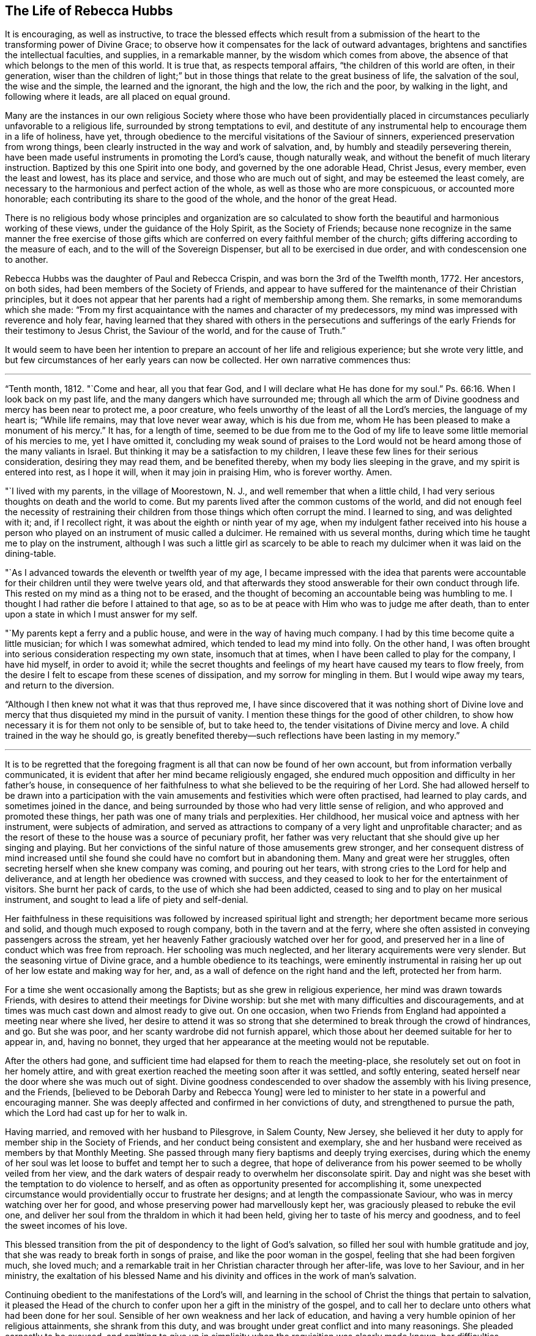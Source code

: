 == The Life of Rebecca Hubbs

It is encouraging, as well as instructive,
to trace the blessed effects which result from a submission
of the heart to the transforming power of Divine Grace;
to observe how it compensates for the lack of outward advantages,
brightens and sanctifies the intellectual faculties, and supplies,
in a remarkable manner, by the wisdom which comes from above,
the absence of that which belongs to the men of this world.
It is true that, as respects temporal affairs, "`the children of this world are often,
in their generation,
wiser than the children of light;`" but in those
things that relate to the great business of life,
the salvation of the soul, the wise and the simple, the learned and the ignorant,
the high and the low, the rich and the poor, by walking in the light,
and following where it leads, are all placed on equal ground.

Many are the instances in our own religious Society where those who have been providentially
placed in circumstances peculiarly unfavorable to a religious life,
surrounded by strong temptations to evil,
and destitute of any instrumental help to encourage them in a life of holiness, have yet,
through obedience to the merciful visitations of the Saviour of sinners,
experienced preservation from wrong things,
been clearly instructed in the way and work of salvation, and,
by humbly and steadily persevering therein,
have been made useful instruments in promoting the Lord`'s cause, though naturally weak,
and without the benefit of much literary instruction.
Baptized by this one Spirit into one body, and governed by the one adorable Head,
Christ Jesus, every member, even the least and lowest, has its place and service,
and those who are much out of sight, and may be esteemed the least comely,
are necessary to the harmonious and perfect action of the whole,
as well as those who are more conspicuous, or accounted more honorable;
each contributing its share to the good of the whole, and the honor of the great Head.

There is no religious body whose principles and organization are so calculated
to show forth the beautiful and harmonious working of these views,
under the guidance of the Holy Spirit, as the Society of Friends;
because none recognize in the same manner the free exercise of those gifts
which are conferred on every faithful member of the church;
gifts differing according to the measure of each,
and to the will of the Sovereign Dispenser, but all to be exercised in due order,
and with condescension one to another.

Rebecca Hubbs was the daughter of Paul and Rebecca Crispin,
and was born the 3rd of the Twelfth month, 1772.
Her ancestors, on both sides, had been members of the Society of Friends,
and appear to have suffered for the maintenance of their Christian principles,
but it does not appear that her parents had a right of membership among them.
She remarks, in some memorandums which she made:
"`From my first acquaintance with the names and character of my predecessors,
my mind was impressed with reverence and holy fear,
having learned that they shared with others in the persecutions and sufferings
of the early Friends for their testimony to Jesus Christ,
the Saviour of the world, and for the cause of Truth.`"

It would seem to have been her intention to prepare
an account of her life and religious experience;
but she wrote very little,
and but few circumstances of her early years can now be collected.
Her own narrative commences thus:

[.small-break]
'''

"`Tenth month, 1812.
"`Come and hear, all you that fear God, and I will declare what He has done for my soul.`"
Ps. 66:16.
When I look back on my past life,
and the many dangers which have surrounded me;
through all which the arm of Divine goodness and mercy has been near to protect me,
a poor creature, who feels unworthy of the least of all the Lord`'s mercies,
the language of my heart is; "`While life remains, may that love never wear away,
which is his due from me, whom He has been pleased to make a monument of his mercy.`"
It has, for a length of time,
seemed to be due from me to the God of my life to
leave some little memorial of his mercies to me,
yet I have omitted it,
concluding my weak sound of praises to the Lord would not
be heard among those of the many valiants in Israel.
But thinking it may be a satisfaction to my children,
I leave these few lines for their serious consideration, desiring they may read them,
and be benefited thereby, when my body lies sleeping in the grave,
and my spirit is entered into rest, as I hope it will, when it may join in praising Him,
who is forever worthy.
Amen.

"`I lived with my parents, in the village of Moorestown, N. J.,
and well remember that when a little child,
I had very serious thoughts on death and the world to come.
But my parents lived after the common customs of the world,
and did not enough feel the necessity of restraining their
children from those things which often corrupt the mind.
I learned to sing, and was delighted with it; and, if I recollect right,
it was about the eighth or ninth year of my age,
when my indulgent father received into his house a person
who played on an instrument of music called a dulcimer.
He remained with us several months,
during which time he taught me to play on the instrument,
although I was such a little girl as scarcely to be able
to reach my dulcimer when it was laid on the dining-table.

"`As I advanced towards the eleventh or twelfth year of my age,
I became impressed with the idea that parents were accountable
for their children until they were twelve years old,
and that afterwards they stood answerable for their own conduct through life.
This rested on my mind as a thing not to be erased,
and the thought of becoming an accountable being was humbling to me.
I thought I had rather die before I attained to that age,
so as to be at peace with Him who was to judge me after death,
than to enter upon a state in which I must answer for my self.

"`My parents kept a ferry and a public house, and were in the way of having much company.
I had by this time become quite a little musician; for which I was somewhat admired,
which tended to lead my mind into folly.
On the other hand,
I was often brought into serious consideration respecting my own state,
insomuch that at times, when I have been called to play for the company,
I have hid myself, in order to avoid it;
while the secret thoughts and feelings of my heart have caused my tears to flow freely,
from the desire I felt to escape from these scenes of dissipation,
and my sorrow for mingling in them.
But I would wipe away my tears, and return to the diversion.

"`Although I then knew not what it was that thus reproved me,
I have since discovered that it was nothing short of Divine love
and mercy that thus disquieted my mind in the pursuit of vanity.
I mention these things for the good of other children,
to show how necessary it is for them not only to be sensible of, but to take heed to,
the tender visitations of Divine mercy and love.
A child trained in the way he should go,
is greatly benefited thereby--such reflections have been lasting in my memory.`"

[.small-break]
'''

It is to be regretted that the foregoing fragment
is all that can now be found of her own account,
but from information verbally communicated,
it is evident that after her mind became religiously engaged,
she endured much opposition and difficulty in her father`'s house,
in consequence of her faithfulness to what she believed to be the requiring of her Lord.
She had allowed herself to be drawn into a participation with the
vain amusements and festivities which were often practised,
had learned to play cards, and sometimes joined in the dance,
and being surrounded by those who had very little sense of religion,
and who approved and promoted these things,
her path was one of many trials and perplexities.
Her childhood, her musical voice and aptness with her instrument,
were subjects of admiration,
and served as attractions to company of a very light and unprofitable character;
and as the resort of these to the house was a source of pecuniary profit,
her father was very reluctant that she should give up her singing and playing.
But her convictions of the sinful nature of those amusements grew stronger,
and her consequent distress of mind increased until she
found she could have no comfort but in abandoning them.
Many and great were her struggles,
often secreting herself when she knew company was coming, and pouring out her tears,
with strong cries to the Lord for help and deliverance,
and at length her obedience was crowned with success,
and they ceased to look to her for the entertainment of visitors.
She burnt her pack of cards, to the use of which she had been addicted,
ceased to sing and to play on her musical instrument,
and sought to lead a life of piety and self-denial.

Her faithfulness in these requisitions was followed
by increased spiritual light and strength;
her deportment became more serious and solid, and though much exposed to rough company,
both in the tavern and at the ferry,
where she often assisted in conveying passengers across the stream,
yet her heavenly Father graciously watched over her for good,
and preserved her in a line of conduct which was free from reproach.
Her schooling was much neglected, and her literary acquirements were very slender.
But the seasoning virtue of Divine grace, and a humble obedience to its teachings,
were eminently instrumental in raising her up out
of her low estate and making way for her,
and, as a wall of defence on the right hand and the left, protected her from harm.

For a time she went occasionally among the Baptists;
but as she grew in religious experience, her mind was drawn towards Friends,
with desires to attend their meetings for Divine worship:
but she met with many difficulties and discouragements,
and at times was much cast down and almost ready to give out.
On one occasion,
when two Friends from England had appointed a meeting near where she lived,
her desire to attend it was so strong that she determined
to break through the crowd of hindrances,
and go.
But she was poor, and her scanty wardrobe did not furnish apparel,
which those about her deemed suitable for her to appear in, and, having no bonnet,
they urged that her appearance at the meeting would not be reputable.

After the others had gone,
and sufficient time had elapsed for them to reach the meeting-place,
she resolutely set out on foot in her homely attire,
and with great exertion reached the meeting soon after it was settled,
and softly entering, seated herself near the door where she was much out of sight.
Divine goodness condescended to over shadow the assembly with his living presence,
and the Friends, +++[+++believed to be Deborah Darby and Rebecca Young]
were led to minister to her state in a powerful and encouraging manner.
She was deeply affected and confirmed in her convictions of duty,
and strengthened to pursue the path, which the Lord had cast up for her to walk in.

Having married, and removed with her husband to Pilesgrove, in Salem County, New Jersey,
she believed it her duty to apply for member ship in the Society of Friends,
and her conduct being consistent and exemplary,
she and her husband were received as members by that Monthly Meeting.
She passed through many fiery baptisms and deeply trying exercises,
during which the enemy of her soul was let loose to buffet and tempt her to such a degree,
that hope of deliverance from his power seemed to be wholly veiled from her view,
and the dark waters of despair ready to overwhelm her disconsolate spirit.
Day and night was she beset with the temptation to do violence to herself,
and as often as opportunity presented for accomplishing it,
some unexpected circumstance would providentially occur to frustrate her designs;
and at length the compassionate Saviour, who was in mercy watching over her for good,
and whose preserving power had marvellously kept her,
was graciously pleased to rebuke the evil one,
and deliver her soul from the thraldom in which it had been held,
giving her to taste of his mercy and goodness, and to feel the sweet incomes of his love.

This blessed transition from the pit of despondency to the light of God`'s salvation,
so filled her soul with humble gratitude and joy,
that she was ready to break forth in songs of praise,
and like the poor woman in the gospel, feeling that she had been forgiven much,
she loved much; and a remarkable trait in her Christian character through her after-life,
was love to her Saviour, and in her ministry,
the exaltation of his blessed Name and his divinity
and offices in the work of man`'s salvation.

Continuing obedient to the manifestations of the Lord`'s will,
and learning in the school of Christ the things that pertain to salvation,
it pleased the Head of the church to confer upon her a gift in the ministry of the gospel,
and to call her to declare unto others what had been done for her soul.
Sensible of her own weakness and her lack of education,
and having a very humble opinion of her religious attainments, she shrank from this duty,
and was brought under great conflict and into many reasonings.
She pleaded earnestly to be excused,
and omitting to give up in simplicity when the requisition was clearly made known,
her difficulties increased,
and she was ready to conclude she could never publicly speak in the Lord`'s name.
She reasoned that there were many others in every way better qualified
than she was--that she was among the poor of this world,
and very illiterate, and therefore not likely to be acceptable to some,
and that surely she might be excused from this humiliating sacrifice.

While these struggles were going on in her mind,
she went one day into the village of Woodstown, with her husband,
and was sitting alone in the carriage at a store-door,
when a man looked into the front of the carriage, saying,
"`I do not know what your name is; but I must speak a little to you.
The Master has a work for you to do, if you are faithful to it.
I want to tell you not to plead as Gideon did, '`My family is poor in Manasseh,
and I am the least in my father`'s house.`' This was Gideon`'s excuse;
don`'t let it be yours.
I want you to be faithful--be obedient.`"

This unexpected salutation from an entire stranger,
one who could not know her secret plunges and discouragements, had an animating effect,
and quickened her diligence.
The individual, who thus unexpectedly spoke so suitably to her case,
was that worthy minister, the late Arthur Howell, of Philadelphia,
who had been attending the Quarterly Meeting of Salem.
About this time, she had a remarkable dream, which she thus relates:

[.small-break]
'''

"`I thought I was travelling on a road, and saw something at a distance, which,
when I came up to it, I believed to be Death.
I was glad to see him, as much so as two intimate friends are to see each other.
He asked me if I was ready to go with him.
I answered, "`O yes, I am ready;
and willingly will I go with you.`' At the same time I thought a sense
was given me of the sweet peace and happiness enjoyed by the righteous,
when the appointed Judge of the world, the Son of God,
gives them a peaceful admittance into the presence of his Father and the holy angels.
I was anxious to be gone; and Death asked me again if I was ready, and I said, Yes.
He then looked earnestly upon me, and while he thus looked,
it seemed as if I was weighed in the balance and was found lacking.
My feelings began to change.
As a look from the Lord Jesus reminded Peter that he had denied that he knew Him,
his Lord and Master, and he went out and wept bitterly,
so did this look of Death remind me, with solemn conviction,
that I could not then go with him in peace.

"`I began again to talk with him, and, in much fear and sorrow, said, '`O Death!
I thought I was ready to go with you, but I find I am not.
There is only one thing that does hinder me, and I will tell it to you.
I am a monument of Divine mercy.
I have known both the terrors and the lovingkindness of the Lord,
and having experienced his mercy and the sweet power
of Jesus to deliver and save alive the soul,
the Lord has required of me to make an acknowledgment of it to the world,
and this I have not done.
Had I done this, had I not been disobedient in this duty, I should be ready to die.
But, O spare me a little longer.
Tomorrow will be Fifth day.
I will go to meeting,
and there make a public confession to the goodness of the Lord through his dear Son,
and after this you may come, and willingly will I go.`' I thought he agreed to this,
and when he turned away from me, I looked after him as my real friend, and grieved,
saying, '`O what can all this world do for me!
Soon should I have been in a state of happiness,
out of the reach of sin and sorrow,`' and while thus mourning over myself.
I awoke.

"`The following day was the Fifth-day of the week, and I went to meeting.
A solemn and weighty season it was to me,
and the sense of my own unworthiness was so great that I sat under the load of the cross;
and returned from the meeting unfaithful still to my promise.
I was then made sensible that it is possible to grieve the Spirit of Christ,
and felt deep conviction; and the same power that brings terror upon the guilty soul,
did not speak peace to me, in my long and repeated strivings against his will,
in which I was pleading, '`Lord! send by whom you will send, only have me excused.`'

"`After this act of disobedience, I fell into great distress of mind,
and could take no interest or comfort in the things of this world,
concluding I was a lost sinner, unworthy of the notice of our Redeemer and Saviour.
Never will my anguish be erased from my remembrance.
In my retired walks, when no one could see me, in the depths of my grief,
were my petitions made that the Lord would grant me some
evidence of pity and pardon from his throne of mercy,
and not cast me off forever.
Thus I mourned for the presence of my Helper and Redeemer;
during which time I was taken sick, and after several days passed in deep exercise,
which I kept hid in the secret of my own heart,
I was favored with comfort and consolation,
and a sweet evidence of my acceptance with Jesus Christ our Lord and Saviour.

"`I was raised from this sickness, and not long after,
I gave up to make a public acknowledgment, in our meeting, to the goodness of the Lord,
in that He had taken me as a brand from the burning, unworthy as I was,
and had shown mercy unto me.
And oh! unspeakable were the joy and comfort which I felt.
As I walked along the road in returning home, the fields and whatever I looked upon,
seemed like a new creation, and I rejoiced that I had suffered for the Lord`'s name.
I hardly believed that I should ever suffer and grieve any more as I had done,
nor did I then expect that it would be my duty again to speak in public of his goodness,
or to tell unto others that the Lord is good,
of longsuffering and tender mercy to poor sinners that they may return,
repent and live.`"

[.small-break]
'''

Her first appearance in the ministry was about 1803 or 1804,
and the thirty-second year of her age.
In 1806, her husband removed into the compass of Haddonfield Meeting,
by which she was acknowledged as a minister in Fourth month, 1807.
She returned with her husband and children to Woodstown, in 1811.
In the same year, she obtained certificates from the Monthly and Quarterly Meeting,
expressive of the unity of Friends with her prospect of making
a religious visit to the meetings in the Genessee settlement,
State of New York, and in Upper Canada; but after some time,
apprehending the will was taken for the deed,
and that her divine Master released her from the service,
she returned the certificates to the Monthly Meeting, without proceeding in the visit.

The following paper is dated about six months prior to the
declaration of war by our government against Great Britain;
a contest which, during the period between 1812 and 1815,
brought so much trouble and distress upon the United States,
and caused great loss both of life and property:

[.embedded-content-document.paper]
--

My soul is impressed with a sense of duty to God, which I dare not decline,
and with no other motive but to discharge it, and to relieve my own mind,
do I write these lines, with earnest desires for the good of mankind and of my own soul,
and that grace, mercy, and peace may be multiplied unto us.
On the 10th of Twelfth month, 1811,
at a time when this world and all things therein were little
in my view in comparison of the love of God,
and of rest in heaven; as I lay upon my bed, a deeply solemn feeling came over my mind,
and in the light of the divine Spirit and power,
there was opened to my view a very dark curtain or cloud,
which seemed to me to portend great sorrow and calamity hanging over the land.
As I beheld it, my feelings were indescribable, for it was accompanied by a voice,
which repeatedly uttered words, '`The sword, etc.,`' that threatened awful judgments,
because of the sin and iniquity which abound in the land.

The appearance and weight of these things filled my heart with awe,
and I was made to weep and tremble before the Lord: but I had also to adore his Name,
under a fresh sense given me of his mercy and compassionate
regard being yet offered to us.
Our Saviour would once have gathered Jerusalem, the place He chose to put his name in;
and from the sensations given me,
I was led to believe that the outstretched arm of God`'s mercy was yet
disposed to gather our nation into the love of his dear Son,
if they would hear and obey Him.
This sense of Divine love and goodness still, offered to our country,
was accompanied with lamentation and mourning because of the present state of the people,
and so heavily did this rest upon me for several days,
that I entreated the exercise and sorrow might be taken from me.
For I said in my heart, O Lord,
can it be your blessed will to exercise my mind in this way,
seeing that I am poor and unworthy; I am but a weak female,
far from taking any notice of public concerns; yet I dared not say to the Almighty One,
what are you doing?
And now, what rests with me to deliver is, that the Lord is calling loudly to all,
and especially to those in authority, in these United States,
to hear and obey the voice of his beloved Son,
whom in great love He has given for a crown of glory, and for a diadem of beauty,
and for a spirit of judgment to those who sit in judgment; of whom it is said,
"`Let all the angels of God worship Him.`"
The eye of the Lord runs to and fro in the earth, beholding the evil and the good,
and He has a controversy with this people for sin and for iniquity,
even with the inhabitants of this favored land,
whom He has known of all the families of the earth,
because they have too generally forgotten the God of their salvation,
and not been enough mindful of the Rock of our strength.
Therefore, says the Most High, how are you changed?
How is your gold become dim?
The nations of the earth have heard your shame, and the cry thereof has filled the land;
for the mighty men have stumbled and fallen against the mighty.

[.signed-section-signature]
Rebecca Hubbs.

--

In 1813,
she was liberated to perform a religious visit to some of
the meetings in Baltimore and Virginia Yearly Meetings,
and in the State of Ohio, and to appoint some meetings among those not of our Society.

For a considerable time previous to obtaining certificates for this service,
her mind had been exercised with an apprehension that it was required
of her to make a visit to the President of the United States.
Reasoning upon her own unfitness for such a mission, she became discouraged,
and concluded she could never yield to, or perform it,
and strove entirely to put it away.
But she could not in this way obtain relief from the concern,
and then thought perhaps her burdened mind would be relieved by writing,
and she penned an address to the rulers of the United States,
expressive of what seemed the exercise of her spirit.
But she found that no sacrifice of her choosing would
be accepted as a substitute for the Divine requisition,
and about the time she wrote it,
the Meeting for Sufferings in Philadelphia issued an address
to the rulers and people of the United States,
in which the substance of what she had penned was embraced.
This she hoped might entirely release her;
while she was strengthened by the concurrence of her concern with
that which had engaged the attention of a body whom she highly
valued for the religious weight and experience of its members.

[.offset]
Writing on this subject, she says:

"`I long went bowed down in mind, pleading in the secret of my heart, '`O holy Father,
may this burden and distress of mind pass from me,
for how can I believe it to be your blessed will thus to exercise my mind,
seeing I am a poor, weak, unworthy woman,
and far from taking any notice of public concerns.`' About this time I was taken sick,
but my distress of mind was harder to bear than my bodily sickness;
I found there was no one could relieve me of the exercise, which still remained with me.
After my recovery I passed along in secret pain for a few months,
when I obtained a certificate to pay a religious visit to
Friends in some parts of Virginia and other places,
and my dear friend, Sarah Scull, gave up to accompany me,
but what was to me the most weighty part of the concern lay concealed in my own bosom.

"`We left home, and, crossing the Delaware river, went to Wilmington,
and attended meeting the next day.
At the Friend`'s house where we dined,
they showed us a picture of the President`'s mansion,
but my feelings were such that one look was enough, and I turned quickly away.
Soon after this I dreamed that one of the greatest officers in
the American army came to me with a drawn sword in his hand.
I stood before him trembling with fear, expecting to be pierced through;
and just as his weapon was raised against me, I put forth my hand, and touched it,
when it became flexible, and rolled up like a piece of ribbon.
Dear Sarah Scull awoke me,
and desired I would tell her what it was that so troubled my mind; and,
on my informing her, she entered feelingly into sympathy with me,
and said she would go with me to the President, and do what she could for me.
From this time a sense of the importance of the service filled my heart,
and the fear of the Lord reigned over all other fear; my fervent prayer was,
may the words of my mouth, and the meditations of my heart be acceptable unto you,
O Lord, my strength and my Redeemer.
After visiting some of the meetings in Virginia, way was made,
through the kindness of our Friend, Micajah Crew, of Cedar Creek meeting in that State,
to visit in person James Madison, then President of the United States.`"

[.small-break]
'''

The President [James Madison] and his wife received them very kindly,
and they had a solid and satisfactory religious opportunity with them,
in which they were much affected,
and they parted with many tokens of affectionate regard.
The President insisted on serving them with some refreshment,
and following them to the carriage,
placed in it some articles which he thought would be useful to them in their journey,
and after a renewed expression of the satisfaction the visit had given him,
he solidly took leave of them again, desiring a blessing might attend them.

In the spring of 1814,
her mind was impressed with a sense of religious duty to make a
visit to some of the meetings of Friends in the State of Ohio,
particularly within Miami and Salem Quarters, and having the concurrence of her friends,
as expressed in their certificates, she left home in the Seventh month of that year.
She entered on this engagement under much discouragement, it being a time of war,
and much unsettlement among the Indians on the frontiers,
near some of the places included in her prospect,
but she was enabled to cast her care on the Lord,
and to trust in that Arm which had hitherto been her support and help.

[.offset]
The following extracts from some memorandums made during the journey,
may be interesting to the reader:

"`Second-day morning.
Much bowed down in mind, having a perilous journey before me,
and a feeling sense of poverty and weakness,
under which I rode with a heavy heart through the streets of Philadelphia;
but after getting into the road that led to the westward,
I was much revived by a renewal of faith,
enabling me to believe that the great Shepherd had not forsaken me.

"`Seventh month, 19th. Attended a meeting at Fallowfield, appointed by Micajah Collins,
in which I was bowed in supplication,
under a particular exercise that the Lord would be pleased to strengthen
and preserve those who had left all to follow Him.

"`Fifth-day, 21st. Went on to meeting at Lampeter,
where we were favored to witness the owning of Truth to our comfort and satisfaction.
Micajah had much to communicate respecting Israel`'s
journey out of Egypt into the land of Canaan.
I, a poor little one,
had to cast a mite into the treasury for the encouragement of some present,
who felt as if they were wounded and half dead, through the weakness of the flesh,
and the reasonings of their soul`'s enemy.
Truth, I believe, reigned over all to the mutual comfort of the visitors and visited.
All blessing and praise be ascribed unto Him, who is forever worthy.`"

[.small-break]
'''

It is proper to notice here that Micajah Collins was also engaged in a religious visit,
embracing many of the meetings to which Rebecca`'s concern extended;
and he proposed that they should proceed in company.
Rebecca was cautious about embracing the proposal, and deferred giving an answer,
but after solidly weighing it for a day or two,
she thought it right to join him in visiting the meetings east of the Allegheny mountains,
and they accordingly went on together.

[.small-break]
'''

"`Second-day, 1st of eighth month.
Set out early on our journey, and passed through Chambersburg, Campbell`'s, and London,
and had a fair view of the lofty mountains, many of which were in sight,
and were far more pleasing to me than the nicest work of man`'s hand.
As my mind mused upon the prospect,
beholding these vast mountains looking upon each other in silent grandeur,
with the mighty rocks that seemed to peep through the lofty forests,
they appeared to me to be harmoniously sounding forth the praise of Him that lives forever,
and calling upon the passers by to adore that Arm that is all-powerful and divine.
My heart joined in the song of praise, and the language ran through my mind,
'`The mountains and the hills shall break forth before you into singing,
and all the trees of the field shall clap their hands,`' and as
we went on my heart was filled with adoration and praise.

"`Rode nearly forty miles over very bad roads, and was much worn.
I went to bed much bowed down in mind and greatly discouraged,
almost ready to conclude I could not go forward,
and the night was to me almost sleepless.
Towards morning slept some,
and awoke with the encouraging language passing through my mind,
--'`I will guide your course through the deep waters,
and clear your path over the high mountains.`' It was truly comfortable to me,
as an assurance of not being left by my gracious Master;
and whether I am permitted to return to my family or not, I venture to pen it,
and commit myself to Divine protection.

"`Fifth-day, 11th of eighth month.
Had a meeting at Westland, and soon after I took my seat,
the noise of strife seemed sounded in my mental ear, causing me close exercise.
But I had to endeavor to relieve my mind,
which I was helped to do from these words which were presented to me,
'`Why do you condemn your brother, or why do you set at nought your brother,
seeing that we must all stand before the judgment seat of Christ?`"
Micajah Collins afterwards took up the subject and had good service,
and I believe the meeting ended well.
After it was over, a Friend said to me, "`Some of us will have cause to remember you.`'

"`First-day, the 14th. Attended Wheeling meeting, and soon after we sat down together,
my mind was filled with an exercise something similar to
that of Abraham when he was pleading for the city of Sodom:
Peradventure there may be found ten righteous there.
And the Almighty said, I will not destroy it for the ten`'s sake.
My feelings were awful,
and I had to labor in the ability afforded me that the people would join
together in endeavoring to support the standard of Truth and righteousness,
that when a time of searching came,
there might be found in the city righteous ones for
whose sakes the Lord would be pleased to spare it,
and their own souls be saved with an everlasting salvation.

"`Third-day, 16th. Came to St. Clairsville very much fatigued, and,
as I sat in the Friend`'s house where we put up, I said in my heart,
How glad should I be if I could enjoy the privilege of working in my own house,
lying down under my own roof and in my own bed,
without looking out for new quarters every night.
But I am a stranger in a strange land, and as a poor pilgrim in this world.
Then the prayer arose in my soul, O my dear Redeemer,
for whose sake I have been made willing to leave all and
to bear all that may be permitted to come upon me,
permt me not, I pray you, to murmur or repine,
but grant me ability to perform all your will.

"`Fifth-day, 18th. Attended Short Creek meeting where was a large gathering,
and feeling an impression to bow in reverence and supplicate the Divine Goodness,
such an awfulness covered my spirit that I thought I should have fainted upon my seat,
if I had not given up the requiring.
Just as I did so, a large post in the house fell and hurt a woman very much,
but the solidity of the meeting was preserved to admiration.
Micajah Collins had good service afterwards, and the meeting ended well.
After it was over,
I was told by several Friends it was cause of thankfulness
that the people were on their feet at the time,
or much more injury would probably have been done, and the woman who was hurt,
said that if she had not been standing up, she thought she should have been killed.
Marvellous it was that no one was killed or hurt worse,
for which mercy I was truly thankful.

"`First-day,
21st. There not being room in the meeting-house to
hold all the people who came at Yearly Meeting time,
a shed was erected at the men`'s end,
and meetings for worship were held there and in the house.
On setting off to walk to the meeting,
I felt myself as one of the least in my Father`'s house,
and many Friends being at our lodging, I was willing to keep back out of sight.
Feeling a draught in my mind so to do, I turned into the shed.
There was a great collection of people, and I felt cautious of speaking,
lest I might stand in the way of some brother or sister.
I thought there appeared to be a hunger and thirst after righteousness among the people;
and though my heart was filled with a sense of my own weakness,
it flowed with love to the assembly, and under a feeling sense of Divine goodness,
and the Lord`'s love and compassion to all mankind universally,
I stood up and witnessed renewed strength and help to be afforded in the needful time,
whereby I was enabled to relieve my mind.
The great Head of the church was pleased to own the assembly with his living presence,
to the refreshing of many minds,
and the tribute of praise and thanksgiving was offered
up from many hearts to Him who is forever worthy.

"`Third-day, 3rd of eighth month.
Attended Stillwater meeting where was also our friend, Charity Cook.
The case of Zaccheus, the publican, came before my mind, and ability being afforded,
I labored to encourage all who felt themselves little and low to come unto Christ
just as they are--for our dear Saviour condescended to be the guest of Zaccheus,
and his visit had a glorious and blessed effect.
When he received him, He said,
'`This day is salvation come to this house;`' and
though accounted a sinner and despised by some,
yet Jesus owned him for a son of Abraham.
Feeling my mind oppressed with a dividing spirit
that would exalt itself above a brother or sister,
I travailed under the exercise,
and was at length enabled to labor for the recovery of such,
and the restoration of love and unity;
that love to God and to one another might reign over all among them,
and every obstruction to the arising of Divine life be removed.
The canopy of Divine love was mercifully spread over us,
for which favor I desire ever to be thankful, for it is not at the command of mortals,
but from our heavenly Father,
who only is worthy to receive thanksgiving and high renown forever more.
Just as the meeting broke up, a burial company came into the graveyard,
and I accompanied the mourners to the grave-side,
where I had to hold out an invitation to the company to know Christ formed in them,
and his kingdom exalted there, by the power of his Spirit,
that so we might be prepared for a glorious and happy resurrection.

"`Ninth month, 2nd. While travelling on the road about the middle of the afternoon,
a covering of awfulness spread over my mind,
and I was brought near to the Lord in secret prayer,
that He would be pleased to support me in what ever I might
have to pass through for his name and cause`'s sake,
and the peace of my own mind.
I believed from the impressions on my mind, that some service was near,
but knew not what it could be,
as we had many miles to travel before we could get to a Friends`' meeting.
We stopped at New Lancaster to stay all night, and having a pain in my head,
and being much fatigued, I laid myself down for a little rest.
On rising, I saw nearly opposite the tavern a camp of soldiers,
and found that the exercise which had been weighing upon my spirit,
was for a meeting with these soldiers.
My concern increased so that I found I dare not omit making the effort,
and accordingly gave up to it.
I requested the men Friends who were with us to mention it to the tavern-keeper,
and for some of them to go to the head officer,
and inquire if he was willing his men should receive a visit from us next morning.
Although I thought it my duty to make the effort, yet, as it was their review day,
I concluded it would be in vain to expect to see them together in any stillness,
as it was a time of so much noise and excitement,
and they were preparing to go out to battle.
On the return of the men Friends,
they said they had seen the commanding officer on the subject, and he was very willing,
and proposed that we should meet next morning in the court-house.

"`On Seventh-day morning, near the time appointed,
the officer came to the inn and asked if we had a choice in having the townspeople invited;
for if we had, by ringing the court-house bell, they would soon collect.
I told him I had no desire to see any but the soldiers and officers,
and such as he might choose to sit with him.
He accompanied us to the court-house, and then went to bring his troops,
and pretty soon returned with them.
Several officers came with the soldiers, and many of the townspeople,
the meeting being made up of high and low, rich and poor, the lame and the blind.
I may say with truth that they behaved with much solidity,
and though on my first sitting down I felt so poor,
and under such a sense of my own weakness, that I said in my heart, why am I thus left,
and was ready to query whether I had ever known any good,
yet blessed be the name of Israel`'s God He was pleased to grant a spring of Divine life,
and to manifest his tender compassion and the redeeming love of his dear Son,
and sent comfort into some poor souls.
He was pleased to own the meeting with his living
presence to the humbling and tendering of many,
in particular, some of the poor soldiers,
as well as some of the officers in their shining apparel.
It was affecting to see their tenderness.
I was drawn forth in supplication for their preservation, and for the good of all present.
After the meeting was over and we were leaving the court-house,
the commanding officer came up to me, saying, '`I bid you good-bye, madam,
and indeed I am very much obliged to you`'--but his countenance bespoke more than words,
and I thought he was designed for better things.
All blessing and praise be given to the Most High,
in that He is pleased to appear for the help of his poor creatures,
when all things seem shut up--the heart cold and barren--when the heavens seem as brass,
and the earth as iron.
Oh, then is He at times pleased to take away the stony heart,
and to give hearts of flesh, and send comfort into the soul by his quickening spirit,
whereby the valleys are raised, the lofty mountains brought low,
the rough places made plain,
and the crooked paths straight--for the coming of the kingdom of heaven.

"`We left New Lancaster feeling the reward of sweet peace,
and some tears of rejoicing fell from my eyes as I rode on my way,
in contemplating the many favors and mercies I have
received from the bountiful hand of Israel`'s God.

"`6th of Ninth month.
Attended Walnut Creek meeting, where I had much labor with, and deep feeling for,
a tried and tempted state.
After the meeting a woman took an opportunity to open her mind to me,
and said she knew not what was to become of her; she was so tempted,
and something seemed to be always following her,
trying to induce her to take her own life, It was very distressing to my feelings;
but I gave her the best advice that was afforded me at the time,
and in my heart committed her to the great Caretaker, even Jesus of Nazareth,
the Physician of value.

"`8th. Went to Lee`'s Creek meeting in company with Mildred Ratcliff.
When I first sat down I thought nothing could be done here, nor any good witnessed,
for the noise of the little children.
I counted thirteen small children dandling upon the lap, and two walking about the floor.
But He who can still the waves, even of the troubled Ocean,
was pleased to give us a time of stillness,
and we had a favored meeting and thought ourselves amply repaid for coming here.

"`9th. Rode between twenty and thirty miles over a very rough road,
and being much fatigued, and in a wilderness country,
I came very near repining at my lot, and said that which I ought not to have said,
like murmuring at the hardships and fatigues I endured.
Alas! it was presumptuous, and I suffered very much for it in the night,
but after heartfelt repentance I found forgiveness;
yet for these few words I suffered more than I remember to have done in a long time,
either for word or deed.`"

[.small-break]
'''

They now came into a part of the country where a
disease called the cold plague was prevailing,
and at some places so many of the families were sick,
that they found it difficult to procure entertainment;
the disease being considered infectious, and in many cases very malignant and mortal;
her companions apprehended danger from exposure to it, were very much afraid of it,
and reluctantly went where it was known to be.
This brought her into a great strait, and plunged her mind into much discouragement.
She felt tenderly for them,
and while her faith was strong that they should be preserved from
the pestilence so long as they were in the path of duty,
she could but feel deeply the responsibility of taking them into the way of danger.
Painful were her conflicts,
and earnest her cries to the Lord for right direction
and for entire resignation to his will;
and after a season of much mental suffering,
she was confirmed in the persuasion that it was her duty to go on with her religious
visit as it had first been unfolded to her in the Divine light,
leaving all else to the ordering of her gracious Preserver.
In communicating this conclusion to her companions,
she left them entirely at liberty either to go with her or not,
as should feel most comfortable to themselves.
They did not feel willing to leave her, and accordingly proceeded on their journey,
committing themselves to the protecting care of Him
in whose hand are the issues from death.
She writes under date of Ninth month 13th.

[.small-break]
'''

"`Passed through Urbanna, and came to the house of P. H.,
who honestly told us his house was full already, and they had several sick.
On asking him where we could go, he said there was a house about a mile further on;
but if we thought we could make out with the accommodation he could give us,
we were very welcome.
Being very weary with travelling, we turned in with them,
and as we were going into the house,
my female companion asked me if I did think it was
required of us to go where things were in this way.
When I sat down by the fireside, my body ached with fatigue,
and my heart with discouragement,
yet on reflection I felt satisfied in my mind that
it was in obedience to the Lord`'s will I had come.
Next day went to their meeting,
and although it was small by reason of the sickness in the neighborhood,
yet it was satisfactory.

"`18th. Attended Derby Creek meeting, where I experienced much close labor and exercise,
but at length was set free and felt clear.

"`19th. Was at Mad River meeting,
where my soul sang praises to the Lord for the many favors and mercies I have received,
and for his redeeming love universally extended to all man kind.
Next day we crossed the Mad River,
and bade farewell to Friends and others of these settlements,
with that enriching peace of mind which amply rewarded us
for all our toil in making this visit on the frontiers.
Some of the places we have been at were within five or six miles of the Indian line,
and Friends have several times been alarmed by the visits of the hostile natives;
but when they found Friends had no guns, and would not fight,
they went away without doing them any hurt.

"`In passing again through Urbanna, we saw the horsemen gathering there,
fifteen hundred of them being to assemble here previous to going out to battle.
At our next lodging-place, I said in my heart, surely this is a waste howling wilderness,
for we could hear the barking of the wolves around us, as we sat in the house,
and there was sickness in the family, so that we were much discouraged,
and I repeated to myself Cowper`'s touching lines:

[verse]
____
"`When I think of my own native land,
In a moment I seem to be there,
But, alas! recollection at hand
Soon hurries me back to despair.

There is mercy in every place,
And mercy--encouraging thought--
Gives even affliction a grace,
And reconciles man to his lot.`"
____

"`Although the scene around us seemed gloomy in one sense,
the inhabitants enclosed by the wilderness which makes the place seem solitary,
and the howling of the wild beasts is heard in their dwellings,
and the pestilence now passing up and down among them,
while in the towns there is the noise of warriors preparing for battle,
and the hostile Indians near their borders,
yet even here is a place of repose for the mind when centred on the Lord,
and in sweet meditation I felt a joy and divine harmony,
and living praises to Israel`'s God, while a lively spring of faith arose,
whereby I was enabled to put my trust in the Lord.

"`22nd. Was at Embree`'s meeting.
It rained very hard,
but we were favored to witness the living presence of Him whom we seek,
and a woman of another religious society, who was there,
said she would be willing to go every day through the mud
and rain for the sake of being at such a meeting.

"`23rd. Attended Cesar`'s Creek meeting, where much exercise was felt and labor bestowed,
and it appeared as if the battle went on the King`'s side,
until there was not a foe left.
After meeting, went to the house of our friend, Charity Cook,
with whom and her husband and children we had an agreeable time.

"`26th. Was at the meeting at Waynesville, which was large and satisfactory;
favored with the cementing love of God which reigned over death and darkness.

"`Sixth-day, 7th of Tenth month.
Went to Centre meeting, which was large, and, I was told by others, satisfactory.
When I first took my seat, I was deeply sensible of weakness and poverty,
but soon was brought under exercise and into public labor,
having to stand up with but a very small spring of Divine life, but, as I went on,
witnessed an increase of strength and life, to the relief and peace of my own mind.

"`14th of Tenth month.
Having attended the last meeting that I had a prospect of visiting in these parts,
I was made thankful in having a sweet evidence given me that my
labors were accepted by Him who regards the little ones;
and taking leave of the Friends who accompanied us,
with an appearance of heartfelt affection, we set out for Chillicothe.

"`First-day, 16th of Tenth month.
It appeared right for us to have a public meeting at Chillicothe,
which was accordingly held in the afternoon in the court-house.
The Presbyterians and Methodists showed us much kindness,
and not only gave out word of our intention in their meetings,
but broke theirs up earlier in order to make way for ours,
which was attended by a large company of people.
I was told that seven hundred and sixty-seven persons were counted,
who came out of the house, beside many that stood around the door,
and there were only two besides ourselves who made any appearance of Friends.
We were treated with kindness by those from whom we should hardly have looked for it;
even by the war party.
General McA`'s wife came and took dinner with us, walked with us to meeting,
and sat in it by my side.
Many military officers, in their shining uniforms, were present,
and sat with solid countenances,
and I could but adore the universal love and mercy of God to all souls,
who graciously makes himself known in the hearts of all,
though many come short in obedience.`"

[.small-break]
'''

After this meeting, in consequence of a pressing invitation,
they went to the house of a General, then absent from home, in the American army.
His wife had been at the meeting,
and was much tendered under the testimony of Rebecca Hubbs.
In the course of the visit she manifested great anxiety on account of her husband,
word having been received from him that the army was expecting a battle about that time,
and she was much distressed lest her husband should be killed himself,
or be instrumental in shedding the blood of others.
To add to her affliction her only son had recently been drafted for the army;
and she was in daily expectation that he would receive marching orders.
Rebecca seemed to be brought into much sympathy with this distressed woman,
and before they left the house, sought and obtained a religious opportunity,
in which she felt led to assure her that her husband would not be in the expected battle,
but that his troops would be disbanded, and he would return shortly to her in safety;
and that as regarded her son, he would not leave her,
for that the drafted men would not be called out.
Deeply impressed with Rebecca`'s religious communications
both at the meeting and in her own house,
these prophetic declarations found a ready response in the
mind of the General`'s wife and they left her in tears,
greatly comforted and strengthened by the visit.

It was a very common circumstance for Rebecca Hubbs to give way to discouraging reasonings,
after having been helped through a meeting or other religious engagement,
and on the present occasion she suffered more than usual from this cause.
The uncommon character of her communications to the General`'s wife in
this instance furnished a fruitful source for arousing her fears,
and although at the time she had believed herself rightly authorized to say what she did,
yet she soon began to call all in question.
The prospect of the meeting at Chillicothe had been very exercising,
and her fears respecting it were many and strong;
and her prayers for Divine help to get through it
to the honor of her Master and the good of the people,
had been, as she believed, mercifully heard and answered.
The General`'s wife, as well as many others, had been much affected and tendered,
and now she feared that,
if after having been thus graciously cared for and
owned by Him whom she desired to serve,
she had presumptuously uttered what was not given her, and it should not be fulfilled,
then the tender-spirited woman might be stumbled and induced to doubt her commission,
and thus a shade be brought over the Truth.
Considerations of this kind marred the peace she felt after the meeting,
and though at times enabled to rise above them,
and in the retrospect of her labors to feel the precious answer
of "`Well done,`" yet she frequently thought during the homeward
journey that if she could only know that her words had been fulfilled,
her cup of rejoicing would be full.

About two months after reaching home, and returning her certificate,
she received a letter from the General`'s wife, in which she said,
"`Every word you told me at my house has been fulfilled.
My husband was not in any engagement; his troops were discharged,
and he returned home in safety, and my son did not go into the army,
the drafted men not being called out.`"
This intelligence bowed her spirit in humble gratitude to Him, who,
when He puts forth his sheep, goes before them; and she could say in truth,
good is the Lord, and greatly to be praised.

From Chillicothe they turned their faces homeward,
and on the 1st of eleventh month were at Marlborough meeting in Ohio,
of which she remarks:

[.small-break]
'''

"`I felt much exercise of mind in this meeting,
that Friends might be clothed with the meek, humble spirit of Jesus,
whose love to the returning repenting sinner is so great that He
said there is more joy in heaven over one sinner that repents than
over ninety and nine just persons that need no repentance.
My mind obtained relief from its exercise,
and although I felt cold and barren on first sitting down in the meeting,
yet I believed it was a favored season and ended well.`"

[.small-break]
'''

In the evening she had a religious opportunity at a Friend`'s house,
where a number of young people were collected, of which she says:

[.small-break]
'''

"`In looking over the dear young people present,
I had to recur to the many days I had spent in vanity during my youth,
notwithstanding the early visitations of Divine love to my soul,
so that yet at times I feel abashed when I consider that,
for lack of yielding obedience in my youthful days,
I fall so far short of what I might have been; and my mind being religiously impressed,
I had to exhort the youth to give up in unreserved obedience;
and afterwards the Friend`'s wife expressed her desire that the young
people present might remember the testimony which was left with them.

"`From this house there rode with us on horse back, to the next meeting,
twelve or thirteen Friends.
Soon after I took my seat in the meeting-house my
mind was arrested as with the noise of strife,
and these words revived and rested with me,
'`Where no wood is, there the fire goes out,
so where there is no tale-bearer, the strife ceases.`'
The feelings attending my mind were very trying,
but I could not get from under the exercise, without laboring for love and unity,
and that the spirit of contention might be overcome, seeing we are bound to forgive
one another on the penalty of not being forgiven by our heavenly Father;
and our dear Saviour said, "`If you bring your gift to the altar,
and there remember that your brother has aught against you,
leave there your gift before the altar, and go your way;
first be reconciled to your brother, and then come and offer your gift.`"
After supplication to the Lord, the meeting ended, I believe, to good satisfaction.

"`First-day, the 6th. Attended Salem meeting,
and admired to see so many people where lately it was all a wilderness.
In this meeting much exercise and labor fell to my lot,
for promoting attention and obedience to the Divine
principle of light and truth in the hearts of all,
and I felt my mind clear of the meeting.

"`After attending meeting at Beaver, in Pennsylvania, we rode to the house of J. W.,
in Allegheny County, whose only daughter has lately changed from a gay,
fashionable girl to be a religious member of the Society of Friends.
It is matter of joy to me,
whenever I behold among the dear youth any who appear engaged to
promote the dignified cause of God and the gospel of his dear Son;
and as the cross is great, so doubtless will their crown be also.

"`Left Pittsburg, and passing through Youngstown, crossed Chesnut Ridge,
and put up at a tavern, where they informed us a great company of soldiers had lodged.
It is distressing to my feelings to consider the sorrowful effects of war.
The destruction of property is great,
but not to be compared with the dreadful loss of life.
When I contemplate the tenderness and care of parents over their innocent children,
and think how many whom the protecting arm of Divine
goodness has enabled them to raise to manhood,
fall victims to cruel wars, which proceed from the lusts and envyings of wicked men,
their ambition and avarice, how mournful is it;
and alas! what is still more awful to contemplate,
is the case of the poor soul that is thus hurried out of time on the field of battle.`"

[.small-break]
'''

Writing of their journey across the mountains,
she remarks on the difficulty they had in procuring food for themselves and horses,
in consequence of a company of soldiers having marched
from Pittsburg for Baltimore a few days before,
and being but a little way before them,
had consumed all the food that could readily be obtained.

[.small-break]
'''

"`About one o`'clock we came to a large brick house,
where we stopped and endeavored to get some breakfast,
but were refused on our first application.
I sat in the wagon and heard my companion interceding for something to eat,
and telling the landlord that we had had but one meal for two days past,
during which we had been steadily travelling in the cold,
there being ice and snow on the mountains;
but the landlord said the soldiers had eaten all up.
I got out of the wagon, and, walking towards the door,
asked the landlord if we could not have some refreshment.
'`Why, madam,`' said he, '`the whole army lay here last night, and we have nothing left;
you know it is war time, and war makes hard times.`' I told him.
I knew it did, and that the very mercies of war are cruel.
There was an officer standing by, a stranger, who heard our conversation,
and seemed to pity us, and said, '`Walk in, madam;
you shall not go away without your breakfast.`' Then, turning to the landlord, he said,
'`Give them their breakfasts; you can do it well enough.`' We went in,
but the women said they were so fatigued they were hardly able to do anything;
yet would try, and they did give us an excellent meal.

"`Seventh-day, 26th. Resumed our journey early,
and passed through Stoystown before the volunteers were ready to march,
and now being foremost, we could get our meals in season.

"`Third-day, 6th of Twelfth month.
Went to Sadsbury meeting,
where I was much exercised on the subject of the Pharisee
and the publican going up to the temple to pray.
Many living desires were felt for the spiritual welfare of the assembly,
and I joined in offering up the tribute of praise
and thanksgiving to Him who is worthy forevermore.`"

[.small-break]
'''

From this place they proceeded home, where she was favored to arrive in peace and safety,
enjoying a precious reward for her dedication and faithfulness
under circumstances of peculiar difficulty and discouragement;
in all which the merciful support and protecting care of her heavenly
Father had been conspicuously manifest to her humble admiration.

In the First month, 1815,
she returned the certificate granted to her by the Monthly Meeting,
and produced minutes from Ohio Yearly Meeting, and some of its branches,
informing that her gospel labors among Friends there had been acceptable and edifying.

In the eleventh month of the same year, she obtained a minute from her Monthly Meeting,
expressive of unity with her concern to pay a religious visit to Friends
within the limits of Burlington and Haddonfield Quarterly Meetings,
New Jersey; which service she was favored to accomplish to her own peace,
and returned the minute in the First month, 1816.

About this time she received a letter from a military officer, high in command,
whom she had met with at Chillicothe, Ohio,
and for whose religious welfare she had felt much concerned.
It is as follows:

[.embedded-content-document.letter]
--

[.signed-section-context-open]
Chillicothe, January 6th, 1816.

[.salutation]
Respected Friend,

You will no doubt be surprised when you receive this letter;
but when you learn the circumstances that give rise to it, you will not, I hope,
consider it an unwarrantable liberty that I have taken.
Sometime in the fall of 1814, while on a tour through the State of Ohio,
you visited this town, at which time I was boarding at B. H. `'s,
where I saw and became partially acquainted with you.

At that time I had the honor of bearing a commission in the army of the United States,
and was preparing to march for Detroit.
It was at this time that you seemed to manifest a friendly interest in me,
and were kind enough to aid your manifestation of it, by your good counsel,
for which my grateful bosom now beats with gratitude sincere.
This is the reason why I write,
and I again entreat you not to consider this as an intrusion,
but rather as the effusion of a grateful heart,
ever thankful for advice or counsel coming from any source.

And now permit me through the medium of this letter
to tender my unfeigned thanks to you for your friendship.
If a request dictated by sincerity can with propriety be granted,
I would ask an answer to this letter.
Advice coming from a source +++[+++proved]
profitable by experience, will be received by your friend with unfeigned satisfaction,
and I should request it the more,
on account of the disinterested source from which it emanates.

Farewell.
May peace, productive of plenty, long bless our happy land; and may you, my friend,
live to glorify your Creator through the latter periods of your life,
and finally enjoy everlasting glory, through a Redeemer.

[.signed-section-closing]
Permit me to subscribe myself your grateful friend,

[.signed-section-signature]
A+++.+++ C. L.

[.signed-section-context-close]
Cincinnati, Ohio

--

[.offset]
To this letter Rebecca Hubbs returned an answer, only a part of which has been preserved:

[.embedded-content-document.letter]
--

[.signed-section-context-open]
Woodstown, Second month, 14th, 1816.

[.salutation]
Respected Friend,

I received your letter, dated First month, 6th,
and willingly devote a little of my time to comply with your request.
But I have not the tongue of the learned, nor the pen of a ready writer,
to convey my mind to any, either by word or writing,
and must desire your favorable construction of my letter while
I impart a little of my mind to you in the simplicity of Truth.

The delights of this world, in years past,
very much estranged my mind from the subjects that
ought to have engaged my attention every day,
and I may say with the Psalmist, that '`before I was afflicted,
I went astray.`' But having obtained mercy from the Lord,
through the redeeming love of his dear Son,
I am in duty bound to speak well of his excellent name;
though at times I am beset with trials as on every hand,
while called upon to tread with awe on sacred ground;
being truly sensible I have nothing of my own to boast of,
save weaknesses and infirmities.

The feelings excited in my heart, while passing to and fro in your land,
were too deeply impressive to be easily erased.
War and rumors of war sounded in every quarter.
I think I shall ever remember, while memory remains,
something of the weight of exercise which my mind passed through,
and the feelings of pity which, unsought for,
came upon me for the poor military men in the field and elsewhere; though many of them,
through the power of habit, seemed indisposed to that which is good.
But "`to err is human; to forgive,
divine;`' and under a sense of the love of God to souls universally,
my spirit often breathed in secret supplication to God that the blessing of preservation,
and the extension of Divine mercy, might attend them,
as I have been passing about among them.

And although I and my fellow travellers towards Zion, through this world of uncertainties,
may be accounted fools or despised; and though, as I have learned,
bonds and afflictions betide the gospel, yet I rejoice in suffering;
and still desire in humble dedication to bear the
cross of Christ in obedience to the Divine will.
I hope you will excuse my freedom if I mention that at the time I saw you in Chillicothe,
at the house of B. H.,
I viewed you as one whose greatest concern and exercise
of mind were in a degree hid from human eyes,
and fully known only to the Lord and your own soul.
A secret language did bespeak to my mind that the Lord had dealt bountifully with you,
and the desire accompanied,
that the excellent talents committed to your trust
might not be wasted in the field of battle.
And now may you not fall a victim to vanity, false pleasure, ambition, or avarice, which,
alas! is the case with many who allow their minds
to be taken captive by the spirit of this world.

May your talents be occupied in and according to the Divine will;
and when we adopt this course, and pursue it,
however the natural bearing of the inclination may oppose,
yet having the full assent of the understanding in the all important work of salvation,
the inclination is often made quiescent, and the spirit is forming for the skies,
which is indeed the one thing needful; for here we have no continuing city.

What will it avail any to have a name enrolled in the book of fame,
if it is not written in the Lamb`'s book of life?
I wish you every spiritual blessing and every temporal one
that may be consistent with your advancement in best things.
I write not as supposing that anything can flow from my pen that will be new to you.
I am a weak vessel, but knowledge is not lacking to you.
I find it needful to be daily on the watch-tower,
lest worldly cares and the concerns of time and sense beguile me of that reward
which is in store for the righteous--for those that are laboring above every
other consideration to be redeemed from the bondage and the influence of corruption,
so as to escape the pollutions of this world, and in the end receive a crown immortal.

--

This devoted and faithful servant was frequently engaged in travelling abroad,
visiting the meetings of Friends,
and appointing meetings among those not in profession with us,
a service in which her labors were very acceptable.
Her mind was remarkably clothed with Divine love and charity,
under the softening and expanding influence of which she
was preparing to unite with and embrace the good in all,
laboring in gospel love and authority to gather all to Christ Jesus,
the compassionate Saviour who laid down his life for all.

In 1816, she attended the Yearly Meeting of Baltimore,
and in 1819 obtained certificates to visit meetings in Warrington Quarterly Meeting,
a constituent branch of Baltimore Yearly Meeting
and also meetings in Bucks Quarterly Meeting,
a part of Philadelphia Yearly Meeting.
No memorandums respecting these journeys,
or of those performed during several years subsequent, appear to have been preserved;
and indeed all the record that can now be found respecting her labors in after-life,
consists of a few fragments.

On the breaking out of the difficulties in the Society
respecting the doctrines of Elias Hicks,^
footnote:[As early as 1819,
Elias Hicks had began to spread new and unsound doctrines
throughout the Society in America.
Though he spoke much of an "`inner light,`" and alleged
his teachings to be in agreement with early Quaker principles,
they were in fact very much at odds with the long-established
beliefs of the Society (and Christianity in general),
and so were rejected and disavowed by the prudent and faithful.
His eloquent sermons exalted a sort of spiritual religion,
speaking much of love for neighbors, abolition of slavery,
and other right-sounding concepts,
but he led his followers into a disregard for the Scriptures,
and a total denial of several fundamentals of Christianity--such as the incarnation,
virgin birth, and divinity of Christ, the atonement by the cross, the existence of Satan, etc.
He taught that Jesus Christ was nothing more than a good man who,
having followed the light of God, was endowed with divinity, often saying things like,
"`The same power that made Christ a Christian must make us Christians;
and the same power that saved him must save us.`"
Eventually,
Hicks and his followers caused the first of two great divisions in the Society of Friends,
disassociating from "`orthodox`" Quakers,
and initiating their own separatist society of "`Hicksite`" Quakers in 1827.]
the mind of Rebecca Hubbs was brought into deep exercise and mourning,
because several whom she had long known and loved embraced his views,
questioning the authority of Holy Scripture,
the divinity of our Lord and Saviour Jesus Christ, and his mediation, intercession,
and advocacy with the Father,
as well as the efficacy of his propitiatory sacrifice for the sins of the world.
Having been forgiven much herself,
and known in her own experience the preciousness of his love and mercy,
and the virtue of his holy offices, she was remarkable for her love of Him,
and humble reverence of his Divine character;
and when she found these were undervalued or set
aside by those she had been intimate with,
her sorrow was great.

The subject of this memoir was closely united in
gospel fellowship with that worthy minister,
our late beloved Friend, Sarah Scull.
They sat together for years in the meeting at Woodstown,
were sometimes associated in religious labors, both abroad and at home,
and largely participated in the sympathy of suffering
and exercise which attended the trials of their day.
The meek, patient,
and humble spirit of her valued friend was peculiarly
congenial with the feelings of Rebecca Hubbs;
and she was often cheered and helped on her way by
her sisterly encouragement and kind aid,
while her solid,
mature religious experience and sound judgment enabled her to offer judicious counsel,
which proved a word in season.
When it pleased the Lord to take this devoted servant to himself,
to rest from her labors, as the prospect of the solemn event drew near,
she still evinced the same Christian solicitude for her fellow-laborer,
who was to be left a little longer on the field of action,
proving that her friendship had its origin in that love which is stronger than death.
Rebecca Hubbs deeply felt the loss of her steadfast and faithful friend,
and though for a long time she could scarcely speak
of her removal without being affected to tears,
yet, in the full persuasion that her own loss was her friend`'s everlasting gain,
she was enabled to bow in submission to the will of Him who does all things well.

[.offset]
The following letter to Sarah Scull, though without date,
will be interesting to the reader:

[.embedded-content-document.letter]
--

[.salutation]
Dear Friend,

Often, very often, has my mind been turned towards you,
in the remembrance of days past and gone, when in exercise and baptism,
in suffering and rejoicing, we have travailed together in oneness of spirit,
both in heights and in depths.
At these seasons I have been comforted with the assurance that no change
of circumstances would ever be able to dissolve our friendship,
the sweetness of which I desire ever to retain.
As our waning life shortens, as days, months, and years increase upon us,
so our past experience of either joys or sorrows wears away,
and we are called to press forward towards the mark for the prize of everlasting life.

I feel much unity with you in your prospect of religious service,
and have no doubt but your dedication will enable you to
return with sheaves of sweet peace as your reward.

As for your poor, unworthy R. H.,
I may say the salvation of souls is at heart and nearest to my best life;
but I often fear that my usefulness has been and ever will be unequal to my zeal;
and am ready to query, Have I ever known any good?
Is there any good in me?
It seems at times as if I were in the sides of the ship,
or at the bottom of the mountains, where the weeds are wrapped about my head.
But I desire to be silent and adore, yet at times am aroused to serious reflection,
where "`will this conflict between heaven and earth land me?

[verse]
____
"`My heart the wise pursuit approves,
But, oh! what toils oppose!`"
____

Dear Friend, when it fares well with you, remember me,
and speak favorably for me to the King,
that He bring me out of prison in what ever way He sees fit,
whereby my soul may be preserved in safety, in the arms of tender mercy and Divine love.

[.signed-section-closing]
Yours affectionately,

[.signed-section-signature]
Rebecca Hubbs.

--

Although her husband`'s means were small,
and the charge of a large family and other circumstances
rendered it difficult for her to leave home,
yet when the call of duty was distinctly heard,
she gave up to it in humble faith that way would be made.
In the year 1829, she visited the meetings within Haddonfield, Burlington,
and Shrewsbury and Rahway Quarterly Meetings.

In the eleventh month, 1831, Rebecca Hubbs and Lydia Miller,
a valuable minister belonging to Salem meeting,
obtained the concurrence of their Monthly Meeting to pay
a religious visit to the meetings constituting Concord,
Caln, and the Western Quarters,
and soon after set out on the journey accompanied by Samuel Abbott,
an elder of Salem meeting.
The weather was unusually cold and stormy, and considerable sickness prevailed.
Lydia Miller was taken with what seemed to be the prevailing distemper,
and after some weeks`' illness at the house of the late Joseph Pennell, of Middletown,
Delaware county, Pa., where she was tenderly and kindly nursed and cared for,
departed this life in great peace and quietude, trusting in the mercy of her Saviour.
Samuel Abbott and Rebecca Hubbs were also sick,
and the further prosecution of the visit at that time had to be given up.

Rebecca preserved some memorandums, from which the following extracts are made.
Writing respecting one meeting, she says:

[.small-break]
'''

"`Words fitly spoken are '`like apples of gold in pictures of silver,`'
and tend to the honor of our Holy Redeemer.
In this meeting, I believe I spoke to the people without feeling enough of '`the woe,`'^
footnote:[She here refers to "`the woe`" that Paul felt to preach the gospel.
1 Cor. 9:16 "`For if I preach the gospel, I have nothing to boast of,
for necessity is laid upon me; yes, woe is me if I do not preach the gospel!`"]
if I did not.
This, I am sensible, is unsafe,
and may be compared to weighing anchor while the water is yet shallow.
None but the true Shepherd can hand forth the bread,
and rightly command to distribute it to the people,
and then only can it contribute to the nourishment of the spiritual life.
After this meeting, went to J. E.`'s, and from there to Chester meeting,
in which I was drawn forth to illustrate the Christian`'s
pilgrimage by the similitude of the outward creation,
as said the apostle,
'`The invisible things of God from the creation of the world are clearly seen,
being understood by the things that are made.`' I had also to show that
though no affliction for the present seems joyous but rather grievous,
nevertheless it yields the peaceable fruits of righteousness
to him that is rightly exercised thereby.
Thus our trials often prove blessings in disguise,
and are made to work for the humble and resigned
soul a far more exceeding and eternal weight of glory,
while we look not at the things that are seen, "`but at the things which are not seen,
and which are eternal.

"`Went that afternoon with J. M. and wife,
who kindly came to accompany us to their dwelling,
where we spent an agreeable evening together.
The next morning (Seventh-day) my dear companion, Lydia Miller, was taken sick.
There was a meeting appointed for that afternoon,
and the weather being very cold and stormy with high wind,
it was a trial to me to set out, because of the great inclemency of the weather;
yet this seemed as nothing compared with the trial of leaving dear Lydia,
who was too poorly to go;
but as her disease was thought to be only the prevailing influenza,
I was hopeful that I should meet her again next day.
Our friend, J. M., accompanied Samuel Abbott and myself to Chichester meeting,
which was small,
yet we had evidence of the firmness and allegiance of some to Jesus of Nazareth,
and my concern was,
that the rising generation might be valiant for the Truth upon the earth.

"`First-day.
Went to Middletown meeting, where was a pretty large gathering of people,
and I thought it was owned by the great Shepherd of Israel,
who cares for the whole flock and family of mankind.
In the afternoon, went to the house of Joseph Pennell,
where towards evening came J. M. with my dear companion.
We were glad to see each other, and as we met, she said, '`O Rebecca,
how I wanted to be with you again.`'

"`Second-day morning.
Lydia was more unwell,
and I was led to view it as an unsafe practice to appoint many meetings ahead,
as there were still two laid out for us to attend.
Our kind friend and companion, S. Abbott, being also sick this morning,
Joseph Pennell took me to the appointed meeting at Concord,
after which Abraham Sharpless very kindly invited us to his house,
saying he felt almost acquainted with us, as his wife was a near relation of our friend,
Elizabeth W. Miller, of Salem.
Returned to J. Pennell`'s, and found dear Lydia no worse,
and felt a hope that in a few days we might go on together.
S+++.+++ Abbott feeling better, in the afternoon we went towards Birmingham,
the next appointed meeting, and lodged at the house of N. S.

"`Third-day.
S+++.+++ Abbott was very sick, and our friend N. S. went with me to Birmingham.
As I had left both my companions in travel sick behind me,
my mind was deeply humbled and bowed very low,
yet I felt no sorrow or regret at my movements thus far,
but committed each one to the Lord, who could bear up our heads above the billows.
On returning from meeting, N. S. said to me, '`Well, Rebecca,
though sickness or whatever else may come, I feel assured of one thing, and that is,
you were in your right place today;`' and now having
attended the last of the meetings appointed for us,
I felt glad, expecting soon to be with dear Lydia,
and not to have to leave her again while sick.

"`On our return to N. S.`'s, I found Samuel very ill,
much more so than when we left him in the morning,
and while I was preparing to go to J. Pennell`'s, he sent for me,
and desired I would not leave him that night, as he wished me to witness his will,
which he expected to have executed that evening, and as he and I were both from Jersey,
he thought it would be better for me to be a witness.
His daughter had been sent for to Westtown school to see him.

"`Fourth-day.
I returned to J. Pennell`'s, and found Lydia much the same; had a doctor attending her,
and was carefully nursed.
I stayed with her the rest of the week, which was a great satisfaction to me,
and I believe to both of us.
She was in the enjoyment of sweet peace, such peace as this world cannot give.
Sometimes I sat by her bedside in solemn silence, and some times would read to her,
and on one occasion she asked me to read a chapter, saying,
'`Is there not a passage of Scripture which says, Love not the world?
and does it not say also,
neither the things that are in the world?`' I found
and read it in one of the epistles of St. John.

"`Abraham Pennell, a valuable elder of Middletown meeting,
encouraged me to visit what meetings I could,
saying that Lydia would be well attended upon,
and that a way was open for me to go forward, and Mary Pennell would accompany me.

"`First-day morning.
Attended Middletown meeting, and in the afternoon with George Smedley,
and Joseph and Mary Pennell, set out for Wilmington.
Before starting, I sat in Lydia`'s room,
and at parting was bowed in supplication at her bedside,
where we made our appeal to Divine goodness, who sees the hearts of all people,
that it was purely from a sense of duty that we thus
yielded ourselves up in obedience to Him.
On my leaving, she said, '`I am glad you are going to Wilmington,
and be sure to be obedient when you are there.`'
Whenever I recur to my parting with her at that time,
had I been certain I should never see her again on this side the grave,
I believe we could not have had a better parting.

"`Attended the Monthly Meeting held at Wilmington,
where I neither said nor thought any thing about my minute,
which I ought to have presented.
After it was over, proceeded to Concord to the house of N. S.,
and the weather being severely cold, I was taken with a hard chill,
and was soon very sick, being assiduously attended by Dr. M. by night and day.
ever to be remembered by me with gratitude was the kindness of my dear friend,
Lydia Sharpless, both in nursing me and in other ways,
and other Friends also were truly kind to me.
Samuel Abbott soon began to mend, and in a little while was able to return home;
but Lydia Miller and I continued very ill, and though four or five miles apart,
yet through the kind attention of Friends we heard from one another nearly every day.
I had no expectation of my own recovery, and my husband being informed of my illness,
came immediately to me.

"`One night when all was still, as I lay awake,
there appeared to my sight plainly a remarkable vision.
I looked earnestly upon it,
and felt that it was permitted to give me warning of the near approach of death.
I trembled and was grieved, yet felt comforted that it was an appearance of Light.
Soon after this, Lydia Sharpless came into my room, and I told her of it,
and that it was to me a clear evidence of death, and that I thought I should soon die.
She replied, '`I think it is not on your account;
but I must now tell you that Lydia Miller is very low, if not already gone,
and I do not know but this has been permitted on her account,
to let you know that all is well with her.
Do not grieve.`' Dear Lydia Miller was indeed removed from all
the trials and afflictions of the church militant here on earth,
where bonds and afflictions abide us,
and is gone to join the church triumphant in heaven.
Lydia Miller deceased the 6th of First month, 1832.

"`When I was sufficiently recovered, I returned home with my husband,
but my mind seemed dead to this world, and all the things that are in it;
and when permitted to experience a revival of the Divine life,
the concern for which I had obtained a minute from my friends at home revived with it,
and my heart was clothed with love.
I mentioned my concern to proceed in the accomplishment of the visit, and my friends,
Rhoda Denn and Caspar Wistar, gave up to accompany me.
We had the unity of our Monthly Meeting, and were favored with health while absent.
After visiting nearly all the remaining meetings of the three Quarterly Meetings,
I returned home, and had great peace and satisfaction.`"

[.offset]
Besides the above brief notice, she has left some memorandums of this second visit,
of which the following are a part:

"`Fifth month 23rd, 1832.
Left home and crossed over to Wilmington, and next day attended Western Select Quarterly,
where was a part of the Yearly Meeting`'s committee,
among whom I felt myself as a grasshopper yet sheltered among the green leaves.
The Quarterly Meeting was a favored season,
and after it we went home with a Friend whose family, though much afflicted, were,
I believe, enrolled among the righteous.

"`25th. Had an appointed meeting at London Grove, which was well attended.
Much exercise fell to my lot, and I was engaged in the ability given me,
to exalt the Divine power and merits of our blessed Redeemer,
his mediatorial office and his sanctifying power,
as altogether sufficient to carry on and complete the restoration and full salvation
of all those who come unto Him in their hearts with true penitence,
and a firm belief that He can forgive their sins.
The Friend with whom we dined, informed me that a person of much note in the world,
a member of the legislature, said after the meeting, he was glad he was there,
and that the doctrine delivered was such as no Christian could find fault with.
We parted with the Friend in much love,
and he remarked with tears that he believed this meeting was among the right things.

"`26th. Attended Kennett meeting,
and in the afternoon had an appointed meeting in a private dwelling.
Several neighbors came in, and I had to revive the precious word of ancient promise,
--'`The wilderness and the solitary place shall be glad for them,
and the desert shall rejoice and blossom as the rose;`'
and Rhoda added a concurrent testimony.
We were comforted together in our silent waiting before Him, who is forever worthy,
and I thought, Oh, how precious is the unity of the Spirit.

"`27th. Were at Hockesson meeting,
where I was reminded of the gentle and innocent nature of the dove,
by which Noah was informed that the waters were assuaged from off the earth,
and had to recommend it.
At the Friend`'s house, where we lodged that night, we had a religious opportunity,
in which my companion had to impart counsel to the family.
My exercise was for a young man from England,
who was there learning the business of farming,
reminding him of the covenant of the patriarch in ancient days,
when he was leaving his kindred and his country: If God will be with me,
and will keep me in this way that I go,
and will give me bread to eat and raiment to put on, &hellip; then shall the Lord be my God, etc.

"`28th. At Spencer`'s meeting where I thought I got along in rather a hobbling way,
having very close exercise and trying work.
I had to speak of the falling away of some, and the blindness in part which,
the apostle said, happened to Israel:
also of our Saviour`'s description of what it was that defiled a man.
At this meeting Friends and the separatists met together.

"`29th. At New Garden meeting, where my mind was soon turned to Him,
who is the Author of life and of all our many blessings,
and I was led to revive the expression of the Psalmist, '`O Lord,
our Lord! how excellent is your Name in all the earth!
Who have set your glory above the heavens,`' etc.
I had also to speak of the faith and faithfulness of holy Stephen, the martyr,
and of Paul`'s being converted by the power of Christ`'s Spirit
from a persecutor to become a chosen vessel to publish his gospel.
Friends said they thought we were favored with a good meeting.

"`Next day attended West Grove meeting, where my companion was engaged in prayer.
My state for a time was like that of the heath in
the desert that knows not when good comes.
But at length I had to mention that I was the companion of those
who were so sensible of their own weakness and unworthiness,
and of their poor, dependent state,
that they could in heart acknowledge that they had nothing to boast of but infirmities;
whom I desired to encourage.
After meeting, went to our friends,
William and Hannah Jackson`'s. William was very weak and infirm,
but alive and green in the sweetness and power of Truth.
They live in much simplicity and plainness, and are both above eighty years of age;
and in feeling their redeemed state, I said in my heart,
'`let me die the death of the righteous, and let my last end be like theirs.`'

"`I had a conversation with a Hicksite, who said,
'`I believe Christ gave his life for us, that is,
his whole life was entirely devoted to doing good
for us.`' I replied that there was more than that,
and more than mere example in the doctrine of Christ`'s propitiation.
She said, '`We must do our duty as He did his.`' I said,
'`The Scribes and Pharisees kept the moral law, but our Saviour said,
except your righteousness exceed the righteousness of the Scribes and Pharisees,
you can in no way enter into the kingdom of heaven.
That to be clothed with Christ`'s righteousness, it is needful for us to believe in Him;
and to become new creatures,
which we can only experience by and through Christ Jesus our Helper and Redeemer,
by his quickening power and life-giving spirit, illuminating our dark understandings,
purifying our hearts,
and converting us from a state of nature to a state of grace.`'
We parted from each other with tender regard.`"

[.offset]
After attending meetings at Fallowfield and Columbia,
she had an appointed meeting at Lancaster, of which she writes:

"`We dined with our valued friend, Hannah Gibbons,
and I had to propose a meeting being appointed at Lancaster,
which it was a great trial to me to mention.
My companions sympathized with me in the baptism I had to pass through,
and Abraham Gibbons being sent for, the proposal was solidly considered,
and Abraham said he would take all the necessary care in giving notice, etc.
When we reached the town, we were met by several Friends, who had come to be with us,
of which I was very glad.
The house was filled with people, and many who came could not find seats.
As I took my seat, and beheld such a large company, the words arose in my heart,
'`here is the wood and the fire,
but where is the lamb for the burnt-offering,`' feeling low and poor.
But my heart was soon warmed with gospel love, and tears fell from my eyes;
and I had first to mention that great and worthy passage of Holy Scripture,
'`God so loved the world that He gave his only begotten Son,
that whosoever believes in Him should not perish, but have everlasting life.
For God sent not his Son into the world to condemn the world,
but that the world through Him might be saved.`' Many appeared very serious,
an awful silence soon spread over the meeting,
and help was given in the needful time both to visitors and visited.
There was such a solemn stillness nearly all the time of the meeting,
that it was evidently not of man but of the Lord, and unto Him be all praise given.
After it was over, I felt myself a poor, unworthy one, like a pelican in the wilderness,
but was soon surrounded by the people, several of whom thanked us for coming among them,
and with expressions of tenderness and love desired a blessing for us,
saying their hearts had been made glad that day.
After we got to the inn, one of the Friends of the neighborhood remarked, '`Oh,
what a favor there has not been such a meeting here for many years.`' We had many proofs
of the kindness and good feelings of the people of Lancaster towards Friends,
and as some of the most respectable of the inhabitants were at the meeting,
I was truly glad.

"`Second-day.
Rode to Lampeter meeting, where my companion bore a short but good testimony,
and I had a little to add from the words:
'`It is better to go to the house of mourning than to go to the house of feasting.`'`"

[.offset]
After being at Bart meeting, they attended the Monthly Meeting at Sadsbury,
of which Rebecca writes:

"`There being many of the elderly part of the Society there,
I felt cautious of taking up the time, or intruding upon them,
and mentioned that my heart`'s desire and prayer to God was,
that the aged ones who had known the Lord to be their morning light,
the stay of their youth and meridian day, and who,
in looking back over their spiritual warfare, can say with David, '`You, O Lord,
have covered my head in the day of battle,`' might continue steadfast unto the end,
and joyfully experience Him to be their refuge,
the staff of their old age and their evening song.

"`Fourth-day.
Went to east Caln meeting,
where I was engaged in setting forth the truth that '`the world
by wisdom knew not God,`" and that it is only as we learn of Christ,
the wisdom which comes from above, that we can become wise unto salvation.
My companion spoke of the necessity of faith in Jesus Christ,
mentioning the centurion`'s firm belief that He could heal his servant.
We went to dine with a Friend who has great possessions,
and such are in danger of hiding their Lord`'s talent in the earth.
But as temporal riches are uncertain, and often make to themselves wings, and fly away,
it is great wisdom to be striving to become new creatures,
whose trust is not in uncertain riches, but in the living God,
and to be laying up treasure in heaven.

"`Here I met with a young Friend,
whose mother and other near relations had gone with the separatists.
I had some solid conversation with him, in the course of which he said,
'`If the devil can but get us, he cares not by what means;
whether he beguile and deceive us; whether he cast us down,
or raise our minds above the true witness.`'

"`Fifth-day.
At Caln meeting, where I felt very comfortable in the revival and mention of the passage,
'`Then they that feared the Lord spoke often one to another,
and the Lord hearkened and heard it:
and a book of remembrance was written before him for them that feared the Lord,
and that thought upon his Name.
And they shall be mine, says the Lord of hosts, in that day when I make up my jewels,
and I will spare them as a man spares his own son that serves him.
Then shall you return and discern between the righteous and the wicked,
between him that serves God and him that serves Him not.`'

"`Sixth-day.
Attended east Sadbury meeting, where was a burial, and after it was over,
the very large company attending it came into the meeting, where we had a solemn time.
I was led to hold up the important truth of Holy Scripture,
that '`by one man sin entered into the world, and death by sin,
and so death passed upon all men,
for that all have sinned.`' But not withstanding
such was the sad state of mankind in the fall,
through Divine goodness and mercy to man, a way of restoration was provided,
and through the obedience of One,
the free gift of grace came upon all men unto justification of life;
that we might joy in God through our Lord Jesus Christ,
by whom we have now received the atonement.
Thus might we be prepared for a happy resurrection,
and as through the goodness of our great Creator, we esteem it a privilege to live,
we should thus come to esteem it a glorious privilege to die.

"`On Seventh-day, the 9th of Sixth month, set off for Robeson or the Forest meeting,
twenty miles distant, which we attended on First-day.
Many more came to it than I expected to see, and I admired where they came from.
I revived the saying of the prophet Isaiah, '`Hear, O heavens, and give ear, O earth,
for the Lord has spoken.
I have nourished and brought up children, and they have rebelled against me.
The ox knows his owner, and the ass his master`'s crib; but Israel does not know,
my people does not consider.`' I then pointed to Christ Jesus the Saviour,
in whom is the availing help of all to bring them out of this lapsed condition.
My companion also had a short but sweet testimony.
After meeting, the people were very kind, and showed us much respect;
one woman particularly, who wore gay apparel, was affected to tears,
and I thought she had been with Jesus, for her speech betrayed her.
Many Friends came to the house where we dined, and before we left,
we had a tender parting opportunity.

"`As we proceeded towards the next meeting,
the sun shone brightly on the green tops of the Warwick hills and the Welsh mountains,
making them beautiful to behold, while the sight of the cattle feeding upon their sides,
and of the rich pastures in the valleys as we passed along, were truly delightful;
and I was reminded of the text, '`The cattle upon a thousand hills`' are his.

"`Second-day.
At Nantmeal meeting, it seemed hard work to find the stepping-stones,
and to keep upon them.
I was engaged to invite all to endeavor to know for
themselves Jesus Christ and Him crucified.

"`Third-day.
Was at Uwchlan, and Fourth day, at Downingtown meeting.
After the latter, a Friend, in the station of elder, said to me, '`We have had a quiet,
solemn meeting,
and I have thought of the apostle when he said he was comforted by the coming of Titus,
and I can say I have been comforted by your visit
to us.`' We went on to Moses Bailey`'s near Bradford,
and being very much fatigued, and many discouragements coming over my mind,
I slept but little.

"`Fifth-day.
We were at Bradford meeting,
where I was made renewedly sensible that bonds and afflictions abide the gospel messengers;
and after a season of waiting, I was engaged in speaking on the saying of the apostle:
"`If in this life only we have hope in Christ, we are of all men most miserable.`"
In the afternoon, accompanied by a number of Friends,
went on to a meeting at West Chester, where was a mixed company of different persuasions.

"`Sixth-day.
Were at Goshen meeting; a large number of persons attended,
and I was engaged among them in commenting on the remarkable conversion of Saul,
at whose feet the witnesses against the faithful martyr, Stephen,
laid down their clothes.
Dined with Abraham Hibberd, a worthy minister,
who inquired of me if I remembered a meeting I once had in Chambersburg,
of which he had heard when passing that way about two weeks afterwards.
He gave me some interesting information respecting a family of Friends I visited,
not far from those who have passed through much suffering.
The man was guide for our company among the mountains,
where we stopped at different towns,
and held meetings with the people to good satisfaction.
His wife went with the separatists as long as she could;
and one day she came home in haste from one of their meetings, and said to him,
she had but escaped from among them with her life.
She then called all her family and children together,
and they sat down to wait upon the Lord,
and as they were far from any meeting of Friends,
they continued to hold a meeting in their own house.
In the afternoon attended Whiteland meeting,
and though there were not many Friends there, yet to me it was a very comfort able time.

"`Proceeding on our journey, we put up for the night.
The Friends dressed plainly; but when I went into their house,
and saw the splendid and showy furniture, I said in my heart,
if those people should put on their caps and feathers, and other gay attire,
it would but correspond with the grandeur of their dwelling.

"`Seventh-day afternoon.
Were at Willistown, and from there to Joseph Rhoads;
and this being one of the houses where dear Lydia
Miller and I had been on my former journey,
everything connected with it was brought fresh to my mind,
and I could not repress my tears.

"`Next day, went to Darby meeting, where I had to exhort Friends, if riches increased,
not to set their hearts upon them, but lay up their treasure in heaven.
Afternoon, had a meeting at Chester,
and my companions and I concluded that we had the best wine at the last.
Friends from several meetings came to be with us, and it proved a time of favor.`"

[.small-break]
'''

They returned home from this place,
and in returning her certificate to her Monthly Meeting,
she said she had been enabled to perform the duty to the peace of her own mind.

In 1833, she obtained the unity of her Monthly Meeting,
in a prospect of attending the Yearly Meeting of Baltimore,
and appointing meetings among Friends and others on the way, going and returning,
a service which she was strengthened to accomplish to good satisfaction.
Respecting one of the meetings she was at during this journey, she says:

[.small-break]
'''

"`Here I was led to hold up the convincing and converting power of Truth on the mind,
to lead man out of darkness into the marvellous light of the Lord,
concluding the meeting with solemn supplication for the remnant in this place,
whose zeal has led them to build a new meeting-house.`"

[.small-break]
'''

She also visited Friends and others residing at Great and Little egg Harbor in 1835,
and in 1837 was liberated to attend the Yearly Meetings
of New York and New England and meetings on the way.
Of this journey she says:

[.small-break]
'''

"`Fifth month, 24th, 1837.
Left home under heavy discouragements, and as I rode on my way,
my troubled mind was bowed down; but after a time sweet melody broke forth in my heart,
with mental prayer and praises to the Lord,
and my reliance on the arm of his Divine power was renewed.

"`Landed at New York on Sixth-day,
and on Seventh-day attended the Yearly Meeting of Ministers and elders,
where many strangers were present, with certificates and minutes.
A committee was appointed to have the oversight of
the public meetings for worship through the week,
and I had to revive the language, '`except the Lord keep the city,
the watchman wakes but in vain.`'

"`In the meeting on First-day afternoon,
I remembered Him who had been my Helper hereto fore,
and cast in my little mite of testimony to the excellency of Jesus Christ our holy Redeemer.

"`In the sitting of the Yearly Meeting on Third day,
the subject of slavery was spread before us,
by the reading of a document sent in from the men, and much was said on it.
I cast in my mite, observing that the Lord said to his servant Moses,
"`I have seen the afflictions of my people,
and am come down to deliver them;`' which He did in his own time and way,
with a high hand and an outstretched arm.
And as it is not in man that walks to direct his own steps aright,
so the important subject of the freedom of the African race
cannot be brought about but by the help of his power,
who covers himself with light as with a garment, and walks upon the wings of the wind.
That I also had been in the land of slaves, and while I felt for them,
I also pitied their masters; one of whom said to me,
'`We shall never be as happy in this land as you are in yours, and the reason of it is,
that we have so many slaves,
and we know not what to do with them.`' I said it was a very important
thing to know the right time to act in a right concern,
and desired that the committee appointed in the case might seek in mental prayer the
proper counsel of Him who is for a spirit of judgment to those that sit in judgment,
that they might know when to go forward and when to stand still.
After clearing myself, my mind seemed released from a heavy weight, and after meeting,
a worthy minister said to me '`Rebecca,
it was worth your while to come all the way to New York,
if you did no more than speak to the subject of slavery--there
is indeed a right time for right things.`'

"`Fifth-day.
Attended the closing sitting of the Select Yearly Meeting,
and had to mention that the effectual fervent prayer of the righteous man avails much,
desiring we might have a place and interest in one another`'s prayers,
when far separated, observing that this was the case with Boaz and his reapers,
who craved a blessing on each other.
He saluted them with '`The Lord be with you,`' and they answered, '`The Lord bless you.`'

"`Sixth-day.
An address to the people of the United States on the subject
of slavery was brought in from men`'s meeting,
and read.
Our dear friend, Elizabeth Coggeshall, in a very feeling manner,
spoke of the exercise she had felt that, while caring for the African race,
we might not forget the poor Indians, natives of the soil on which we tread,
and are faring bountifully from the produce of land once possessed by their fathers,
while they, poor creatures, are driven almost from the face of the earth,
observing that One is our Father in heaven,
and all equally the objects of his tender mercy.
Another Friend desired that we might look to the
condition of many of the members of our own Society,
especially in remote parts, where there was room for the benevolence of Friends.

"`At the close, Elizabeth Coggeshall bowed in fervent, solemn prayer; as much so,
I thought, as I had ever heard, and the clerk made an excellent closing minute.
We bade farewell, with prayers for each other`'s preservation when far separated.

"`After meeting, Elizabeth Coggeshall inquired if we were going over to Long Island.
I told her we had thought of doing so,
but it did not seem so clear to me as our first view of going on to Providence.
She said she was glad to hear it.
"`I will tell you,`" said she,
"`what a person once told me at a time when I was in difficulty,
which was that whenever I was at a loss in such cases,
it was safest to keep to first openings, and I have often had to think of it since.`'`"

[.offset]
From New York they went into New England, to attend that Yearly Meeting.
Respecting a meeting at Coventry, Rhode Island, she says:

"`There were present a minister of the Presbyterian Society,
and a Baptist woman who seems drawing towards Friends; she came to me after meeting,
and expressed her satisfaction with it.
At Smithfield meeting we were helped and comforted by the presence of our divine Master,
and I was led to revive the circumstance of the poor toiling
disciples when in great peril on the boisterous sea,
and their earnest and availing cry to Jesus, '`Master, do you not care that we perish?`"
and He arose for their deliverance.
In the afternoon called to see a sick woman, who appeared near her close,
and the opportunity, though short, was a favored one.
She told us she felt very comfortable.
Attended Providence meeting,
where I was led to speak on those memorable words of the apostle Paul,
'`I am now ready to be offered, and the time of my departure is at hand.
I have fought a good fight; I have finished my course; I have kept the faith.
Henceforth there is laid up for me a crown of righteousness, which the Lord,
the righteous Judge, will give me at that day, and not to me only,
but unto all them also that love his appearing.`' Being about to leave this place,
I was favored with an evidence that it was right we had visited Friends and others hereaway;
and I had to invite those present frequently to consider the sufferings, even unto death,
which our predecessors in religious Society underwent in this land for
the faithful support of the principles and testimonies given us to uphold,
and the precious evidence they enjoyed even to their latest moments of the presence
and sweet influences of the Morning Star comforting and sustaining them.
After taking an affectionate leave of Friends,
as I rode along my cup overflowed with gratitude and peace.

"`As I entered the town of Fall River,
I felt my mind strongly drawn to have a public meeting that evening with the townspeople,
but it was so late we hardly expected it could be accomplished.
On consulting with C. S., it was concluded to try,
and though there was only one hour to give the notice, yet we had quite a large meeting,
and Friends said it was to good satisfaction.
My mind was exercised with the declaration, '`As I live, says the Lord,
every knee shall bow to me, and every tongue shall confess to God.`' And again:
'`That at the name of Jesus every knee should bow, of things in heaven,
and things in earth, and things under the earth,
and that every tongue should confess that Jesus Christ is Lord to the
glory of God the Father.`' In this town there are many cotton factories,
and in the morning we went to one of them to see the process of printing calico.
The difficulties of the times are such that very
many poor people had to be turned out of employment,
and some of the mills were stopped.

"`Tiverton meeting was small,
but the danger of an unlawful love of lawful things impressed me,
and I had to revive the warning of the apostle James, where he says, '`Come now,
you that say, today or tomorrow we will go into such a city, and continue there a year,
and buy and sell and get gain: whereas you know not what shall be on the morrow.
For what is your life?
It is even a vapor that appears for a little time,
and then vanishes away.`' And I was concerned to
show that as the nail cleaves close to the joining,
so does sin, without constant watchfulness, come in between the buyer and the seller.

"`Not far from this place we ascended a high hill,
and had a beautiful view of the surrounding country
on which the native Indians once lived and hunted,
and where hundreds of them were slain and buried by the whites.
Near Mount Hope was the place where their king, Philip, was treacherously captured,
as he lay with his little son asleep in his arms.
I was told that Annawon, the last Indian Sachem, a majestic-looking person,
was also taken near this place.
He asked for his life,
and on surrendering his arms as tokens of power to the white general,
he assured him he should not be slain.
But while he was absent from the camp, Annawon was shot dead by some of his men.
Such is the merciless cruelty and treachery of war!
Will not the Lord assuredly judge our land, sooner or later,
for the wrongs and cruelties inflicted on the Indians,
by which they are now almost driven from the face of the earth?

"`Went to Portsmouth to attend the Yearly Meeting of Ministers and elders.
At this meeting the names of a number of Friends were reported,
who had been newly appointed elders and acknowledged as ministers,
and I felt an earnest concern that, as they had thus been appointed,
they might also be anointed from on high,
and enabled to act aright in their responsible allotments.

"`First-day morning.
Went to the public meeting at Newport,
and thought I had never before seen so large an assembly.
In the afternoon, we had a favored meeting,
in which several Friends were engaged in the ministry.`"

[.small-break]
'''

No further memorandums of this visit appear to have been made.
Soon after the Yearly Meeting closed, she and her companions returned home,
and in returning her minute to the following Monthly Meeting,
she stated that she had performed the service to the relief of her own mind.

In 1838, she visited the meetings of Haddonfield Quarterly,
and appointed some public meetings,
and in 1839 she had the unity of her Monthly and
Quarterly Meetings expressed in their minutes,
liberating her to attend the Yearly Meetings of Ohio and Indiana,
visit meetings on the way going and returning,
and appoint some for those not in profession with Friends.
She was absent from home on this journey about three months.
The memorandums respecting it are very few and short.
We extract the following:

[.small-break]
'''

"`On the 14th of eighth month, 1839, in much love and tenderness,
I took leave of my husband and family and went to our Select Quarterly Meeting,
where I was permitted to enjoy a favored season.
In the afternoon, I visited the congregation of the dead at the interment of a young man,
the only son of his parents.
It was given me on this solemn occasion to bear testimony
to the excellency of the gospel of our Lord Jesus Christ,
and I had much satisfaction in this little offering;
for though but few of the company present were members of our religious Society,
yet they were my fellow pilgrims.

"`15th. Attended the General Quarterly Meeting much bowed down in mind,
but was somewhat strengthened and comforted by the unity and sympathy
expressed by my beloved friends in the visit I had in prospect.

"`16th. Met my companions in travel, Charlotte N. Freedland and Samuel Allen,
and set out on our journey westward.

"`17th. Got to R. M.`'s, where we lodged.
His mother was in the 91st year of her age, and we were glad to see each other again;
she appeared alive in the precious cause of our blessed Redeemer.

"`18th. Went to Sadsbury meeting, where I was pleased to see some of the young people,
whose countenances bespoke that they were seeking Jesus.
In the afternoon, went to the house of a Friend,
one of whose sons had died that morning after a few days`' sickness.
I was engaged to advise his parents and brothers not to grieve too much,
and the latter particularly not to forget him too soon,
for I learned that he was a promising young man,
and a good example in the neighborhood and to those around him.

"`20th. Got to G. W.`'s, a Friend,
who was pilot for me over the mountains twenty years ago,
when I held meetings in the little towns on the way, at Chambersburg, McConnelstown,
Bedford, Huntington, and Carlisle, etc.,
which service has been lasting in my remembrance with great satisfaction,
even to this day.

"`21st. Had a meeting at Monallen, held in the house of G. W.,
who with his family were left very much alone at the time of the separation.
I thought our little company was owned by the presence of our dear Redeemer.`"

[.offset]
In crossing the mountains, she makes these reflections:

"`Oh, these lofty rocks and mountains, towering one above another,
with the stately trees growing upon them,
all placed in their proper form and allotments by the great Creator,
surely the sight of them is sufficient to make us both fear and praise the Lord,
who can indeed change the wilderness into a fruitful field.
When I travelled over these mountains twenty-five years ago,
we saw the tracks of wolves now and then crossing our road,
and the hunters with their long frocks and guns pursuing them, but now the sides,
and in some places even the tops, of the mountains are covered with excellent grain,
affording sustenance to man.
Surely the Lord`'s mercy is in every place.

"`At Bedford, called to see D. M. and wife.
She remembered my being there in my former journey, and having a meeting,
and visiting the prisoners in the goal.
She invited us to stay and have a meeting now, saying,
'`How I do want to hear a good Quaker sermon!

"`25th of the month.
Crossed the Alleghany Mountain,
said to be the highest land between the Lakes and the Gulf of Mexico;
passed through Somerset, and ascended about one mile on Laurel Hill,
where we put up much fatigued with our day`'s travel,
and discouraged by the people in the house and other causes.
Charlotte and I let fall a few tears, but my spirit was revived,
and my faith strengthened in thinking how the primitive believers
wandered about and dwelt in dens and caves of the earth,
and I said we will still trust in the name of the Lord our God.

"`27th. Left Robstown,
and had a delightful ride along the banks of the Monongahela River,
with the high bluffs on our right, and the stream on our left hand.
But the beauty of the scene could not prevent my thoughts
from dwelling upon the awful events long since past by,
when many persons were slain near here by the French and Indians.
One of our horses being sick, we came very slowly on to Washington, and lodged.

"`Next morning my mind was exercised with the prospect of having a meeting at this place.
Samuel Allen mentioned it to the landlord and a Methodist minister, who called in.
He was very kind and attentive to us;
said he knew the people would be pleased with the opportunity,
and that we should be welcome to their meeting house,
but the court-house would be more central.
The meeting was appointed at early candle light, and was well attended, and, I thought,
favored with the owning of Truth, even the canopy of the Divine presence over us.
After it was over, our friend, the Methodist minister, said,
'`You have had a good collection, and I rejoice in the opportunity.`"
In walking to our lodgings, a nice woman stopped me, and said,
'`I have been with you at the meeting; I feel that I am your sister;
I hope I am your sister in Christ;`' truly I thought, '`One is your Master, even Christ,
and all you are brethren.`'

"`28th. Left Washington,
and oh! the sweet peace that accompanied my mind as I rode on my way,
making melody in my heart unto the Lord,
though great had been my baptism before I yielded to this required duty.`"

[.small-break]
'''

Having reached Mount Pleasant, they attended the Yearly Meeting of Ohio.
On Second-day, being at the Boarding-school with upwards of one hundred Friends, she says:

[.small-break]
'''

"`All present were collected, and we had a favored, interesting meeting.
Daniel Wheeler and Jacob Green and other ministers were present,
and I witnessed the princes in our Israel riding as upon the king`'s horse,
and believe those also were remembered who were sitting as at the gate.

"`Fifth-day.
Meeting for worship was held at Mount Pleasant.
Daniel Wheeler had an excellent communication, in the course of which he said,
'`I have left all that is nearest and dearest to me in this world, to come among you,
and willingly would I travel from east to west, and from north to south,
old and gray-headed as I am,
if I might be made instrumental in turning any of my fellow-mortals
to the love of God.`' The meeting was gathered into solemn silence,
and after he closed, Jacob Green and others followed, and I bowed low in supplication.

"`Seventh-day.
Assembled for the closing sit ting of the Yearly Meeting,
and were visited in the women`'s apartment by Jacob Green and Daniel Wheeler,
both of whom spoke excellently.
Jacob reminded us that probably we should never again see our beloved brother,
Daniel Wheeler, who was about to return to his native land,
in consequence of the illness of his family.
I had to express the desire I felt that we might
all hold in remembrance the present visit,
and also our beloved brother,
who had been preserved in many perils by land and perils by sea;
and craved that the same Divine power which had attended him hitherto,
might still be continued, grant him a safe arrival on his native shores,
and when done with time, the enjoyment of everlasting glory through our holy Redeemer.`"

[.offset]
They left Mount Pleasant after the Yearly Meeting, and proceeded towards Indiana,
taking meetings on the way.
She writes:

"`15th of Ninth month.
Came to Pennsville meeting, where was a very large assembly,
and much exercise and labor in love fell to my lot from the passage
where our Saviour and his disciples ate with publicans and sinners,
and his words, "`They that are whole need not a physician; but they that are sick.
I came not to call the righteous,
but sinners to repentance.`' Here is a large Monthly Meeting of Friends,
where but a few years ago the country was all a forest.

"`16th. Went to Chesterfield, where was a large meeting,
and my mind was much exercised on several subjects.
After meeting, my dear companion said she thought we might set up our Ebenezer.

"`17th. Were at Plymouth, the last meeting in this settlement,
where are two Monthly Meetings, and three meetings for worship,
and now being about to leave them, we feel amply rewarded for visiting Friends here.

"`20th. Got to Chillicothe;
and my mind was much impressed with a concern to have a meeting,
though I endeavored to pass on without giving up to it, but could not do so peacefully;
and it was agreed to have a meeting at early candle-light, to be held in the court-house,
as there were no Friends in the town.
We sat down before a large and respectable-looking company,
and after a short time the meeting settled into solid and solemn silence,
and was as still, I thought, as though all the people were Friends.
Divine help was afforded in the needful time, and the meeting ended, I hope,
to the praise of our Redeemer.
If the opportunity had a tendency to enliven the Christian hope of a single individual,
or to awaken any from the sleep of death, as the call went forth, '`Awake,
you that sleep, arise and shake yourself from the dust,
and Christ shall give you light`' may all the praise
be given to our blessed and compassionate Redeemer.
After meeting, the people were kind and respectful, inviting us to stay with them,
but we excused ourselves.`"

[.offset]
They reached Richmond, Indiana, in time for the Yearly Meeting, which they attended,
and soon after it was over, turned their faces homeward.
She writes:

"`At Raysville, came to the house of J. P., who,
when I was in Ohio twenty-five years ago, very kindly gave up to pilot us,
and was in company with us several weeks, though not then a member.
I was glad to see him again; he is married, and has sons and daughters,
who are promising, and himself a valuable member of Society; he seemed glad to see me,
as he said it was to him like seeing a mother.

"`Attended Elmgrove meeting, where the spring of Divine life seemed very low,
yet I was glad to see an appearance of faithful standard-bearers being raised up.

"`First-day afternoon.
We had an appointed meeting at Indianapolis.
Quite a large company of Friends and others attended;
and I thought it a favored opportunity.
Sinners were called to repentance,
and encouragement offered to the righteous to hold on their way.
We were favored with a sweet evidence of the compassionate regard of our heavenly Father,
who has begotten us again unto a lively hope by the
resurrection of Jesus Christ from the dead.

"`18th of Tenth month.
In the evening had a meeting with Friends and others at Waynesville, Ohio,
and felt thankful to the great Master for his help vouchsafed in the needful time.
Friends thought it a favored meeting, and very still for so large a company.

"`Sixth-day.
Had a meeting at New Brighton, Pa., which was, I thought, a very good one.
I had to speak respecting our Saviour Jesus Christ
being an offering for the sins of the whole world,
and that such was the virtue and efficacy of it,
being a sacrifice of a sweet-smelling savor to the Father,
that the effect of it reached back to the first transgression of man,
and forward to the end of time.
That all succeeding generations from the hour in which He suffered on the cross,
as well as all that went before,
are benefited by the atoning blood and merits of our Lord Jesus Christ,
through which all may be brought near unto the Father,
and by faith in and obedience to his dear Son, may,
through the operation of his Spirit in their hearts, become new creatures, created anew,
and raised from dead works to serve the living God.
A+++.+++ T. told me afterwards that there were several of the Hicksites at the meeting.`"

"`Eleventh month 4th, 1839.
Came to Laughlinstown,
a place I well remember when I travelled this way twenty-five years ago.
A company of soldiers marching from Pittsburg had stopped here,
and a woman in the house where we put up was grieving much on account of her son,
who was in the company, and going on to Baltimore, to meet the British.
We also passed the spot where the carriage of Micajah Collins and company was upset.
Solemn indeed were my feelings as I called to mind these things,
and remembered that nearly all who were in company
with me then are now gone from works to rewards,
and I am spared a little longer.
May I be prepared to go.`"

[.offset]
They proceeded directly home, without stopping at any meeting.

In Ninth month, 1841,
she was liberated to visit the Quarterly Meetings of Bucks and Abington,
and the meetings composing them,
and also to appoint some meetings where no Friends reside.
She was strengthened to accomplish this service, much to the relief of her mind.
The last meeting was one appointed for the inhabitants near the Pennepack,
of which she says, "`It was attended by a considerable number of respectable people,
and my heart rejoiced under a fresh sense of the universal
love of God in and through his beloved Son,
Christ Jesus, who has been our Helper in this visit;
may all praise be ascribed unto his great Name.`"
In returning the minute granted her,
she said she had afresh experienced that every act of dedication to the will of the
great Head of the church is rewarded with the incomes of his enriching peace.

Advancing years had made considerable impression on her constitution,
and she sensibly felt the infirmities and weakness of age,
as well as many close trials and privations which fell to her lot.
But love to her heavenly Father,
and a fervent desire for the everlasting welfare of her fellow creatures,
seemed the prevailing clothing of her spirit.
Under the constraining influence of this love,
she believed herself again called to leave home in the service of the gospel,
and surrendering herself in obedience to what she believed to be the command of her Lord,
she had the unity of her Friends expressed in the minute of Salem Monthly Meeting,
to attend the Yearly Meeting to be held in Virginia in 1844,
to visit some of the meetings composing it,
and to appoint some among those not of our religious Society.
This was her last journey in the work of the ministry,
and she spoke of it afterwards as "`the evening sacrifice,`" the retrospect of which,
though deeply sensible she was indeed an unprofitable servant, afforded her much peace.
She makes the following memorandums respecting it:

[.small-break]
'''

"`Fourth month 20th, 1844.
Set out with my companion, Mary Carpenter, from Philadelphia,
and met Caspar Wistar at Wilmington.
Attended meeting there next day, where J. P. was favored in testimony,
and I added a little on the necessity there is to resist all evil, for Satan,
our adversary, goes about like a roaring lion seeking whom he may devour,
and as a cunning serpent seeking whom he may deceive.
He was once an angel of light, and included among the '`all`' which God made,
and which He pronounced good, but by not keeping his first estate,
he fell through rebellion, and, from an angel of light,
became an angel of darkness and an enemy to all goodness.
But, though subject to his temptations, I had to set forth that by Christ Jesus,
the Saviour of the world, we may be delivered from the snares of the evil one,
and obtain eternal salvation,
where the wicked cease from troubling and the weary soul is at rest.

"`On Second-day morning, in company with several other Friends,
left Wilmington for Virginia, passed Elkton and Baltimore, and arrived at Washington,
where I greatly admired to see the change since I was there in 1813.
Third day took steamboat, and went down the Potomac River,
passing Alexandria and Mount Wernon, and much beautiful scenery.
Landed at Aquia Creek, and saw at the hotel a poor slave handcuffed with irons;
his master, a well looking youth, took him in the cars as far as Fredericksburg.
I thought, there is a heaven,
where the prisoners rest together and hear not the voice of the oppressor.

"`Fourth-day.
Attended Caroline meeting, where were more persons than I expected to see,
and though it was unsettled for a time,
yet at length we were favored with some solemnity.

"`Sixth-day, 26th. Went to Cedar Creek, and afterwards to Walter Crew`'s house.
Thirty-one years ago this Friend was pilot for myself and my dear companion, Sarah Scull,
to some places hereaway, and went with us to James Madison,
then the President of the United States.
I was glad to see him once more, and after a favored religious opportunity in his family,
we parted in much Christian love.

"`First-day.
At Richmond meeting, where I was reminded of the Scripture declaration,
'`There is a spirit in man,
and the inspiration of the Almighty gives them understanding.`'
I had to show that though this was in man,
yet it was not of man, but of God, who made him for a purpose of his own glory;
that through obedience thereto, he might glorify Him here on earth,
and be happy forever with Him hereafter.
I felt thankful for a renewed sense of Divine love shed abroad universally to all,
and I thought we were favored with a time of refreshing
from the presence of our holy Redeemer,
to whose great Name be praises given.

"`Second-day.
Left Richmond for Norfolk.
In passing down James River,
we were shown the place where the great Indian chief Powhattan lived, and also his grave,
marked by a large stone.
The spot where Captain John Smith first landed on Powhattan`'s land,
to wrest it from him, was also pointed out to us.
Near Jamestown we saw the remains of the first place of worship,
built by the white settlers in Virginia,
and said to be the oldest of the kind in the United States.

"`Fifth month, 1st. Went to the first meeting in North Carolina.
Here I was led to set forth the excellency of faith in Christ,
and the awful consequences of unbelief and irreligion,
on which I had to dwell to my own admiration.
While I was speaking, a man on horseback rode up to the meeting-house,
and after sitting a few minutes on his horse, came into the house,
and stayed until the meeting closed,
when he came up and spoke to me kindly and to several other Friends.
We were afterwards informed that he held a great many slaves,
did not make any profession of religion, and seldom went to a place of worship.

"`2nd. Went to Symon`'s Creek meeting, where many were present,
and I thought we were favored with help from the great sanctuary,
and afresh strengthened out of Zion.
A little before the close,
a ministering Friend present arose and said he believed
we had been visited of the Lord this day,
and he wished all to be encouraged.

"`Seventh-day.
Were at Piney Woods Monthly Meeting,
where I was led to revive our Saviour`'s admonition to be at peace with all men:
'`If you bring your gift to the altar,
and there remember that your brother has aught against you,
leave there your gift before the altar, and go your way;
first be reconciled to your brother,
and then come and offer your gift.`' Another Friend spoke on the same subject,
and I feared that between us both, our offerings were rather too much.
I felt much for Friends here in their lonely situation, there being so few left.

"`First-day.
At Piney Woods Particular Meeting, where was a large gathering,
most of them standing around the house, waiting for us, which seems to be the practice.
I was engaged in supplication, and afterwards, in much weakness, arose before them all,
with the saying of the apostle, '`The Jews require a sign,
and the Greeks seek after wisdom, but we preach Christ crucified,
unto the Jews a stumbling-block,
and unto the Greeks foolishness;`' showing that unto every one that believes in Him,
He is the wisdom and power of God unto salvation.
Help from on high seemed afforded in the needful time.
My dear companion, Mary Carpenter, spoke to the colored people, of whom there were many.
They were very quiet, and behaved very well.
It was thought there were more than six hundred persons at this meeting.

"`Second-day morning.
Were at Wells`' meeting, and in the afternoon at Beach Spring,
and reached our lodgings just in time to escape a heavy
storm with thunder and lightning and strong wind,
by which many large trees were blown down.

"`Third-day.
Attended Rich Square, where our dear Friend, Richard Jordan, once belonged.
We were favored with a quiet, solemn season.

"`Fourth-day.
Started for Black Creek, in Virginia, and, on our way,
passed through a town called Jerusalem.
My heart was pained and grieved to see the very many slaves as we passed along.
This was the seat of the Southampton negro insurrection some years ago,
for which many of the slaves were shot or hung.
We were told several were shot under the large trees before
the door of the house where we stopped to bait.

"`Fifth month 8th, Fifth-day.
Attended Black Creek meeting, and went that afternoon twenty miles towards Gravelly Run.
Next day rode forty-five miles to the house of the late J. Butler,
who had died about four weeks before, and his widow was in grief for her loss.
At this place the Yearly Meeting of Virginia was once held, and many Friends lived here,
but now there is a great change.
Some have died, and some have left the land of slavery, so that very few are left.
The widow told me that her husband sat in the meeting-house
alone on the First-day before he died,
and had frequently done so.
We seemed to be comforted together, and were solemnly reminded of our own mortality,
that we also must soon die, and be separated from all things here.

"`First-day.
Attended Gravelly Run meeting, and on Third-day were at Black Water,
many more persons attending than I expected to see.

"`Fourth-day.
At Western Branch, where was a large meeting-house, but very few members.
Robert White, a firm member, had recently been removed by death.

"`Fifth-day.
Were at Johnson`'s, where I think we were favored with a very good meeting.
There was quite a large gathering, and I was led to speak from the words of David,
'`O Lord, our Lord, how excellent is your name in all the earth,
who has set your glory above the heavens.
Out of the mouth of babes and sucklings you have ordained strength,
because of your enemies,`' etc.
The people were very attentive, and behaved solidly.

"`Sixth-day.
Attended the Quarterly Select Meeting at Summerton,
and in the afternoon the General Quarterly Meeting.`"

[.small-break]
'''

No further memorandums of this journey have come to hand.
She was favored to reach home in safety,
and returned her minute with the acknowledgment that the
performance of the service had afforded her solid satisfaction.
She afterwards at times alluded to it with the humble assurance that she
had endeavored to do the little which was required at her hands,
and that she had the gracious answer of "`Well done,`" from her Lord and Master.

Her health and strength began to decline,
but she was generally able to get to her own meeting,
and frequently to the Monthly Meeting at Salem, where she was a member.
She greatly enjoyed the society of her Friends,
and esteemed it a privilege to meet with them for the purpose of Divine worship,
often pressing through difficulties, and attending meetings under much bodily infirmity.
One of the last Monthly Meetings she was at, she appeared much enfeebled in body,
but very lively in her spirit, and, after a season of solemn, quiet waiting,
she arose with the words,
"`With desire have I desired to eat this passover with you before I suffer;`"
enlarging instructively on the mercy and goodness of the Redeemer,
and his willingness to furnish spiritual nourishment,
and to sup with the sincere waiting ones;
and intimating also the probability this might be
her last opportunity with her Friends in that capacity.

About two years before her close, she was attacked with paralysis,
of which she had repeated slight returns, gradually weakening her powers.
She bore the consequent suffering with meekness and patience;
retained her love and relish for the things pertaining to the kingdom of God,
and for her merciful Saviour,
who seemed dearer to her the nearer she approached to her mansion in heaven.
The company of her Friends afforded her much satisfaction,
and she generally greeted them with a cheerful smile
and a heart replenished with Divine love.
On the day previous to her close, taking leave of some of them,
she said very affectionately, "`Farewell in the Lord.
I trust the Lord will have mercy upon us all.`"

Thus, with humble composure and steadfast reliance on the mercy of God in Christ Jesus,
she gently and calmly met the solemn summons,
quietly departing on the morning of the 29th of Tenth month, 1852,
in the 80th year of her age, and, we doubt not,
is entered into the rest prepared for the righteous.

[.the-end]
The End
